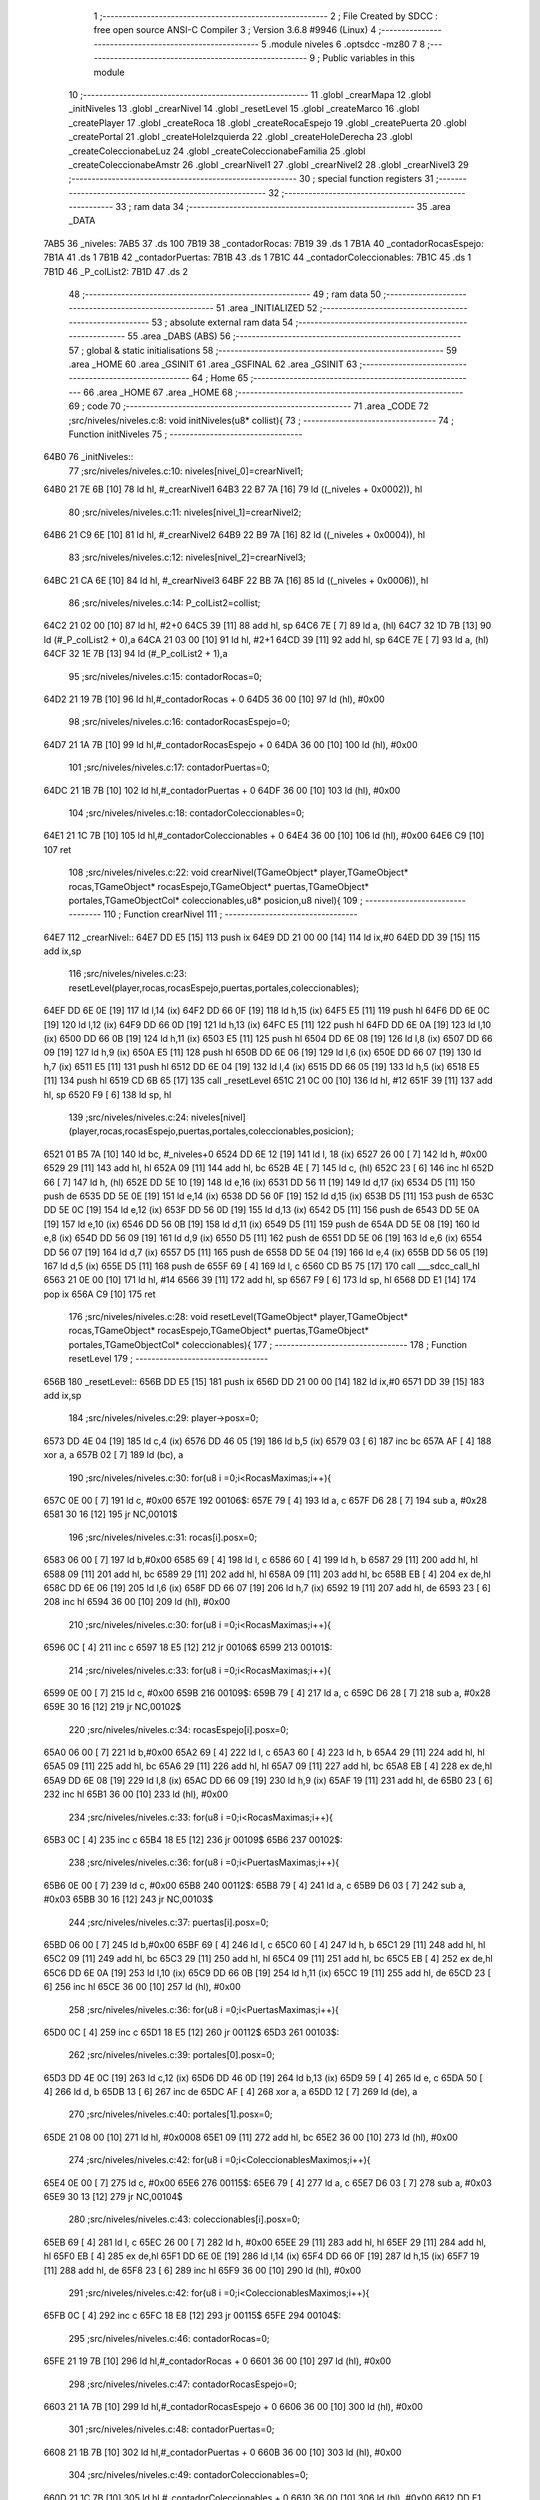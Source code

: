                               1 ;--------------------------------------------------------
                              2 ; File Created by SDCC : free open source ANSI-C Compiler
                              3 ; Version 3.6.8 #9946 (Linux)
                              4 ;--------------------------------------------------------
                              5 	.module niveles
                              6 	.optsdcc -mz80
                              7 	
                              8 ;--------------------------------------------------------
                              9 ; Public variables in this module
                             10 ;--------------------------------------------------------
                             11 	.globl _crearMapa
                             12 	.globl _initNiveles
                             13 	.globl _crearNivel
                             14 	.globl _resetLevel
                             15 	.globl _createMarco
                             16 	.globl _createPlayer
                             17 	.globl _createRoca
                             18 	.globl _createRocaEspejo
                             19 	.globl _createPuerta
                             20 	.globl _createPortal
                             21 	.globl _createHoleIzquierda
                             22 	.globl _createHoleDerecha
                             23 	.globl _createColeccionabeLuz
                             24 	.globl _createColeccionabeFamilia
                             25 	.globl _createColeccionabeAmstr
                             26 	.globl _crearNivel1
                             27 	.globl _crearNivel2
                             28 	.globl _crearNivel3
                             29 ;--------------------------------------------------------
                             30 ; special function registers
                             31 ;--------------------------------------------------------
                             32 ;--------------------------------------------------------
                             33 ; ram data
                             34 ;--------------------------------------------------------
                             35 	.area _DATA
   7AB5                      36 _niveles:
   7AB5                      37 	.ds 100
   7B19                      38 _contadorRocas:
   7B19                      39 	.ds 1
   7B1A                      40 _contadorRocasEspejo:
   7B1A                      41 	.ds 1
   7B1B                      42 _contadorPuertas:
   7B1B                      43 	.ds 1
   7B1C                      44 _contadorColeccionables:
   7B1C                      45 	.ds 1
   7B1D                      46 _P_colList2:
   7B1D                      47 	.ds 2
                             48 ;--------------------------------------------------------
                             49 ; ram data
                             50 ;--------------------------------------------------------
                             51 	.area _INITIALIZED
                             52 ;--------------------------------------------------------
                             53 ; absolute external ram data
                             54 ;--------------------------------------------------------
                             55 	.area _DABS (ABS)
                             56 ;--------------------------------------------------------
                             57 ; global & static initialisations
                             58 ;--------------------------------------------------------
                             59 	.area _HOME
                             60 	.area _GSINIT
                             61 	.area _GSFINAL
                             62 	.area _GSINIT
                             63 ;--------------------------------------------------------
                             64 ; Home
                             65 ;--------------------------------------------------------
                             66 	.area _HOME
                             67 	.area _HOME
                             68 ;--------------------------------------------------------
                             69 ; code
                             70 ;--------------------------------------------------------
                             71 	.area _CODE
                             72 ;src/niveles/niveles.c:8: void initNiveles(u8* collist){
                             73 ;	---------------------------------
                             74 ; Function initNiveles
                             75 ; ---------------------------------
   64B0                      76 _initNiveles::
                             77 ;src/niveles/niveles.c:10: niveles[nivel_0]=crearNivel1;
   64B0 21 7E 6B      [10]   78 	ld	hl, #_crearNivel1
   64B3 22 B7 7A      [16]   79 	ld	((_niveles + 0x0002)), hl
                             80 ;src/niveles/niveles.c:11: niveles[nivel_1]=crearNivel2;    
   64B6 21 C9 6E      [10]   81 	ld	hl, #_crearNivel2
   64B9 22 B9 7A      [16]   82 	ld	((_niveles + 0x0004)), hl
                             83 ;src/niveles/niveles.c:12: niveles[nivel_2]=crearNivel3;    
   64BC 21 CA 6E      [10]   84 	ld	hl, #_crearNivel3
   64BF 22 BB 7A      [16]   85 	ld	((_niveles + 0x0006)), hl
                             86 ;src/niveles/niveles.c:14: P_colList2=collist;
   64C2 21 02 00      [10]   87 	ld	hl, #2+0
   64C5 39            [11]   88 	add	hl, sp
   64C6 7E            [ 7]   89 	ld	a, (hl)
   64C7 32 1D 7B      [13]   90 	ld	(#_P_colList2 + 0),a
   64CA 21 03 00      [10]   91 	ld	hl, #2+1
   64CD 39            [11]   92 	add	hl, sp
   64CE 7E            [ 7]   93 	ld	a, (hl)
   64CF 32 1E 7B      [13]   94 	ld	(#_P_colList2 + 1),a
                             95 ;src/niveles/niveles.c:15: contadorRocas=0;
   64D2 21 19 7B      [10]   96 	ld	hl,#_contadorRocas + 0
   64D5 36 00         [10]   97 	ld	(hl), #0x00
                             98 ;src/niveles/niveles.c:16: contadorRocasEspejo=0;
   64D7 21 1A 7B      [10]   99 	ld	hl,#_contadorRocasEspejo + 0
   64DA 36 00         [10]  100 	ld	(hl), #0x00
                            101 ;src/niveles/niveles.c:17: contadorPuertas=0;
   64DC 21 1B 7B      [10]  102 	ld	hl,#_contadorPuertas + 0
   64DF 36 00         [10]  103 	ld	(hl), #0x00
                            104 ;src/niveles/niveles.c:18: contadorColeccionables=0;
   64E1 21 1C 7B      [10]  105 	ld	hl,#_contadorColeccionables + 0
   64E4 36 00         [10]  106 	ld	(hl), #0x00
   64E6 C9            [10]  107 	ret
                            108 ;src/niveles/niveles.c:22: void crearNivel(TGameObject* player,TGameObject* rocas,TGameObject* rocasEspejo,TGameObject* puertas,TGameObject* portales,TGameObjectCol* coleccionables,u8* posicion,u8 nivel){
                            109 ;	---------------------------------
                            110 ; Function crearNivel
                            111 ; ---------------------------------
   64E7                     112 _crearNivel::
   64E7 DD E5         [15]  113 	push	ix
   64E9 DD 21 00 00   [14]  114 	ld	ix,#0
   64ED DD 39         [15]  115 	add	ix,sp
                            116 ;src/niveles/niveles.c:23: resetLevel(player,rocas,rocasEspejo,puertas,portales,coleccionables);    
   64EF DD 6E 0E      [19]  117 	ld	l,14 (ix)
   64F2 DD 66 0F      [19]  118 	ld	h,15 (ix)
   64F5 E5            [11]  119 	push	hl
   64F6 DD 6E 0C      [19]  120 	ld	l,12 (ix)
   64F9 DD 66 0D      [19]  121 	ld	h,13 (ix)
   64FC E5            [11]  122 	push	hl
   64FD DD 6E 0A      [19]  123 	ld	l,10 (ix)
   6500 DD 66 0B      [19]  124 	ld	h,11 (ix)
   6503 E5            [11]  125 	push	hl
   6504 DD 6E 08      [19]  126 	ld	l,8 (ix)
   6507 DD 66 09      [19]  127 	ld	h,9 (ix)
   650A E5            [11]  128 	push	hl
   650B DD 6E 06      [19]  129 	ld	l,6 (ix)
   650E DD 66 07      [19]  130 	ld	h,7 (ix)
   6511 E5            [11]  131 	push	hl
   6512 DD 6E 04      [19]  132 	ld	l,4 (ix)
   6515 DD 66 05      [19]  133 	ld	h,5 (ix)
   6518 E5            [11]  134 	push	hl
   6519 CD 6B 65      [17]  135 	call	_resetLevel
   651C 21 0C 00      [10]  136 	ld	hl, #12
   651F 39            [11]  137 	add	hl, sp
   6520 F9            [ 6]  138 	ld	sp, hl
                            139 ;src/niveles/niveles.c:24: niveles[nivel](player,rocas,rocasEspejo,puertas,portales,coleccionables,posicion);
   6521 01 B5 7A      [10]  140 	ld	bc, #_niveles+0
   6524 DD 6E 12      [19]  141 	ld	l, 18 (ix)
   6527 26 00         [ 7]  142 	ld	h, #0x00
   6529 29            [11]  143 	add	hl, hl
   652A 09            [11]  144 	add	hl, bc
   652B 4E            [ 7]  145 	ld	c, (hl)
   652C 23            [ 6]  146 	inc	hl
   652D 66            [ 7]  147 	ld	h, (hl)
   652E DD 5E 10      [19]  148 	ld	e,16 (ix)
   6531 DD 56 11      [19]  149 	ld	d,17 (ix)
   6534 D5            [11]  150 	push	de
   6535 DD 5E 0E      [19]  151 	ld	e,14 (ix)
   6538 DD 56 0F      [19]  152 	ld	d,15 (ix)
   653B D5            [11]  153 	push	de
   653C DD 5E 0C      [19]  154 	ld	e,12 (ix)
   653F DD 56 0D      [19]  155 	ld	d,13 (ix)
   6542 D5            [11]  156 	push	de
   6543 DD 5E 0A      [19]  157 	ld	e,10 (ix)
   6546 DD 56 0B      [19]  158 	ld	d,11 (ix)
   6549 D5            [11]  159 	push	de
   654A DD 5E 08      [19]  160 	ld	e,8 (ix)
   654D DD 56 09      [19]  161 	ld	d,9 (ix)
   6550 D5            [11]  162 	push	de
   6551 DD 5E 06      [19]  163 	ld	e,6 (ix)
   6554 DD 56 07      [19]  164 	ld	d,7 (ix)
   6557 D5            [11]  165 	push	de
   6558 DD 5E 04      [19]  166 	ld	e,4 (ix)
   655B DD 56 05      [19]  167 	ld	d,5 (ix)
   655E D5            [11]  168 	push	de
   655F 69            [ 4]  169 	ld	l, c
   6560 CD B5 75      [17]  170 	call	___sdcc_call_hl
   6563 21 0E 00      [10]  171 	ld	hl, #14
   6566 39            [11]  172 	add	hl, sp
   6567 F9            [ 6]  173 	ld	sp, hl
   6568 DD E1         [14]  174 	pop	ix
   656A C9            [10]  175 	ret
                            176 ;src/niveles/niveles.c:28: void resetLevel(TGameObject* player,TGameObject* rocas,TGameObject* rocasEspejo,TGameObject* puertas,TGameObject* portales,TGameObjectCol* coleccionables){
                            177 ;	---------------------------------
                            178 ; Function resetLevel
                            179 ; ---------------------------------
   656B                     180 _resetLevel::
   656B DD E5         [15]  181 	push	ix
   656D DD 21 00 00   [14]  182 	ld	ix,#0
   6571 DD 39         [15]  183 	add	ix,sp
                            184 ;src/niveles/niveles.c:29: player->posx=0;
   6573 DD 4E 04      [19]  185 	ld	c,4 (ix)
   6576 DD 46 05      [19]  186 	ld	b,5 (ix)
   6579 03            [ 6]  187 	inc	bc
   657A AF            [ 4]  188 	xor	a, a
   657B 02            [ 7]  189 	ld	(bc), a
                            190 ;src/niveles/niveles.c:30: for(u8 i =0;i<RocasMaximas;i++){
   657C 0E 00         [ 7]  191 	ld	c, #0x00
   657E                     192 00106$:
   657E 79            [ 4]  193 	ld	a, c
   657F D6 28         [ 7]  194 	sub	a, #0x28
   6581 30 16         [12]  195 	jr	NC,00101$
                            196 ;src/niveles/niveles.c:31: rocas[i].posx=0; 
   6583 06 00         [ 7]  197 	ld	b,#0x00
   6585 69            [ 4]  198 	ld	l, c
   6586 60            [ 4]  199 	ld	h, b
   6587 29            [11]  200 	add	hl, hl
   6588 09            [11]  201 	add	hl, bc
   6589 29            [11]  202 	add	hl, hl
   658A 09            [11]  203 	add	hl, bc
   658B EB            [ 4]  204 	ex	de,hl
   658C DD 6E 06      [19]  205 	ld	l,6 (ix)
   658F DD 66 07      [19]  206 	ld	h,7 (ix)
   6592 19            [11]  207 	add	hl, de
   6593 23            [ 6]  208 	inc	hl
   6594 36 00         [10]  209 	ld	(hl), #0x00
                            210 ;src/niveles/niveles.c:30: for(u8 i =0;i<RocasMaximas;i++){
   6596 0C            [ 4]  211 	inc	c
   6597 18 E5         [12]  212 	jr	00106$
   6599                     213 00101$:
                            214 ;src/niveles/niveles.c:33: for(u8 i =0;i<RocasMaximas;i++){
   6599 0E 00         [ 7]  215 	ld	c, #0x00
   659B                     216 00109$:
   659B 79            [ 4]  217 	ld	a, c
   659C D6 28         [ 7]  218 	sub	a, #0x28
   659E 30 16         [12]  219 	jr	NC,00102$
                            220 ;src/niveles/niveles.c:34: rocasEspejo[i].posx=0; 
   65A0 06 00         [ 7]  221 	ld	b,#0x00
   65A2 69            [ 4]  222 	ld	l, c
   65A3 60            [ 4]  223 	ld	h, b
   65A4 29            [11]  224 	add	hl, hl
   65A5 09            [11]  225 	add	hl, bc
   65A6 29            [11]  226 	add	hl, hl
   65A7 09            [11]  227 	add	hl, bc
   65A8 EB            [ 4]  228 	ex	de,hl
   65A9 DD 6E 08      [19]  229 	ld	l,8 (ix)
   65AC DD 66 09      [19]  230 	ld	h,9 (ix)
   65AF 19            [11]  231 	add	hl, de
   65B0 23            [ 6]  232 	inc	hl
   65B1 36 00         [10]  233 	ld	(hl), #0x00
                            234 ;src/niveles/niveles.c:33: for(u8 i =0;i<RocasMaximas;i++){
   65B3 0C            [ 4]  235 	inc	c
   65B4 18 E5         [12]  236 	jr	00109$
   65B6                     237 00102$:
                            238 ;src/niveles/niveles.c:36: for(u8 i =0;i<PuertasMaximas;i++){
   65B6 0E 00         [ 7]  239 	ld	c, #0x00
   65B8                     240 00112$:
   65B8 79            [ 4]  241 	ld	a, c
   65B9 D6 03         [ 7]  242 	sub	a, #0x03
   65BB 30 16         [12]  243 	jr	NC,00103$
                            244 ;src/niveles/niveles.c:37: puertas[i].posx=0; 
   65BD 06 00         [ 7]  245 	ld	b,#0x00
   65BF 69            [ 4]  246 	ld	l, c
   65C0 60            [ 4]  247 	ld	h, b
   65C1 29            [11]  248 	add	hl, hl
   65C2 09            [11]  249 	add	hl, bc
   65C3 29            [11]  250 	add	hl, hl
   65C4 09            [11]  251 	add	hl, bc
   65C5 EB            [ 4]  252 	ex	de,hl
   65C6 DD 6E 0A      [19]  253 	ld	l,10 (ix)
   65C9 DD 66 0B      [19]  254 	ld	h,11 (ix)
   65CC 19            [11]  255 	add	hl, de
   65CD 23            [ 6]  256 	inc	hl
   65CE 36 00         [10]  257 	ld	(hl), #0x00
                            258 ;src/niveles/niveles.c:36: for(u8 i =0;i<PuertasMaximas;i++){
   65D0 0C            [ 4]  259 	inc	c
   65D1 18 E5         [12]  260 	jr	00112$
   65D3                     261 00103$:
                            262 ;src/niveles/niveles.c:39: portales[0].posx=0;
   65D3 DD 4E 0C      [19]  263 	ld	c,12 (ix)
   65D6 DD 46 0D      [19]  264 	ld	b,13 (ix)
   65D9 59            [ 4]  265 	ld	e, c
   65DA 50            [ 4]  266 	ld	d, b
   65DB 13            [ 6]  267 	inc	de
   65DC AF            [ 4]  268 	xor	a, a
   65DD 12            [ 7]  269 	ld	(de), a
                            270 ;src/niveles/niveles.c:40: portales[1].posx=0;
   65DE 21 08 00      [10]  271 	ld	hl, #0x0008
   65E1 09            [11]  272 	add	hl, bc
   65E2 36 00         [10]  273 	ld	(hl), #0x00
                            274 ;src/niveles/niveles.c:42: for(u8 i =0;i<ColeccionablesMaximos;i++){
   65E4 0E 00         [ 7]  275 	ld	c, #0x00
   65E6                     276 00115$:
   65E6 79            [ 4]  277 	ld	a, c
   65E7 D6 03         [ 7]  278 	sub	a, #0x03
   65E9 30 13         [12]  279 	jr	NC,00104$
                            280 ;src/niveles/niveles.c:43: coleccionables[i].posx=0; 
   65EB 69            [ 4]  281 	ld	l, c
   65EC 26 00         [ 7]  282 	ld	h, #0x00
   65EE 29            [11]  283 	add	hl, hl
   65EF 29            [11]  284 	add	hl, hl
   65F0 EB            [ 4]  285 	ex	de,hl
   65F1 DD 6E 0E      [19]  286 	ld	l,14 (ix)
   65F4 DD 66 0F      [19]  287 	ld	h,15 (ix)
   65F7 19            [11]  288 	add	hl, de
   65F8 23            [ 6]  289 	inc	hl
   65F9 36 00         [10]  290 	ld	(hl), #0x00
                            291 ;src/niveles/niveles.c:42: for(u8 i =0;i<ColeccionablesMaximos;i++){
   65FB 0C            [ 4]  292 	inc	c
   65FC 18 E8         [12]  293 	jr	00115$
   65FE                     294 00104$:
                            295 ;src/niveles/niveles.c:46: contadorRocas=0;
   65FE 21 19 7B      [10]  296 	ld	hl,#_contadorRocas + 0
   6601 36 00         [10]  297 	ld	(hl), #0x00
                            298 ;src/niveles/niveles.c:47: contadorRocasEspejo=0;
   6603 21 1A 7B      [10]  299 	ld	hl,#_contadorRocasEspejo + 0
   6606 36 00         [10]  300 	ld	(hl), #0x00
                            301 ;src/niveles/niveles.c:48: contadorPuertas=0;
   6608 21 1B 7B      [10]  302 	ld	hl,#_contadorPuertas + 0
   660B 36 00         [10]  303 	ld	(hl), #0x00
                            304 ;src/niveles/niveles.c:49: contadorColeccionables=0;
   660D 21 1C 7B      [10]  305 	ld	hl,#_contadorColeccionables + 0
   6610 36 00         [10]  306 	ld	(hl), #0x00
   6612 DD E1         [14]  307 	pop	ix
   6614 C9            [10]  308 	ret
                            309 ;src/niveles/niveles.c:52: void createMarco(u8 hay){
                            310 ;	---------------------------------
                            311 ; Function createMarco
                            312 ; ---------------------------------
   6615                     313 _createMarco::
                            314 ;src/niveles/niveles.c:53: if (hay==si){
   6615 21 02 00      [10]  315 	ld	hl, #2+0
   6618 39            [11]  316 	add	hl, sp
   6619 7E            [ 7]  317 	ld	a, (hl)
   661A B7            [ 4]  318 	or	a, a
   661B C0            [11]  319 	ret	NZ
                            320 ;src/niveles/niveles.c:54: crearMapa(0);  
   661C AF            [ 4]  321 	xor	a, a
   661D F5            [11]  322 	push	af
   661E 33            [ 6]  323 	inc	sp
   661F CD 59 62      [17]  324 	call	_crearMapa
   6622 33            [ 6]  325 	inc	sp
   6623 C9            [10]  326 	ret
                            327 ;src/niveles/niveles.c:59: void createPlayer(TGameObject* player,u8 posx, u8 posy,u8* posicion){
                            328 ;	---------------------------------
                            329 ; Function createPlayer
                            330 ; ---------------------------------
   6624                     331 _createPlayer::
                            332 ;src/niveles/niveles.c:61: *posicion=posicion_Izquieda;
   6624 21 06 00      [10]  333 	ld	hl, #6
   6627 39            [11]  334 	add	hl, sp
   6628 4E            [ 7]  335 	ld	c, (hl)
   6629 23            [ 6]  336 	inc	hl
   662A 46            [ 7]  337 	ld	b, (hl)
                            338 ;src/niveles/niveles.c:60: if(posx<9){
   662B 21 04 00      [10]  339 	ld	hl, #4+0
   662E 39            [11]  340 	add	hl, sp
   662F 7E            [ 7]  341 	ld	a, (hl)
   6630 D6 09         [ 7]  342 	sub	a, #0x09
   6632 30 04         [12]  343 	jr	NC,00102$
                            344 ;src/niveles/niveles.c:61: *posicion=posicion_Izquieda;
   6634 AF            [ 4]  345 	xor	a, a
   6635 02            [ 7]  346 	ld	(bc), a
   6636 18 03         [12]  347 	jr	00103$
   6638                     348 00102$:
                            349 ;src/niveles/niveles.c:63: *posicion=posicion_Derecha;        
   6638 3E 01         [ 7]  350 	ld	a, #0x01
   663A 02            [ 7]  351 	ld	(bc), a
   663B                     352 00103$:
                            353 ;src/niveles/niveles.c:65: player->num=-1;
   663B D1            [10]  354 	pop	de
   663C C1            [10]  355 	pop	bc
   663D C5            [11]  356 	push	bc
   663E D5            [11]  357 	push	de
   663F 3E FF         [ 7]  358 	ld	a, #0xff
   6641 02            [ 7]  359 	ld	(bc), a
                            360 ;src/niveles/niveles.c:66: player->posx=posx;
   6642 59            [ 4]  361 	ld	e, c
   6643 50            [ 4]  362 	ld	d, b
   6644 13            [ 6]  363 	inc	de
   6645 21 04 00      [10]  364 	ld	hl, #4+0
   6648 39            [11]  365 	add	hl, sp
   6649 7E            [ 7]  366 	ld	a, (hl)
   664A 12            [ 7]  367 	ld	(de), a
                            368 ;src/niveles/niveles.c:67: player->posy=posy;   
   664B 59            [ 4]  369 	ld	e, c
   664C 50            [ 4]  370 	ld	d, b
   664D 13            [ 6]  371 	inc	de
   664E 13            [ 6]  372 	inc	de
   664F 21 05 00      [10]  373 	ld	hl, #5+0
   6652 39            [11]  374 	add	hl, sp
   6653 7E            [ 7]  375 	ld	a, (hl)
   6654 12            [ 7]  376 	ld	(de), a
                            377 ;src/niveles/niveles.c:68: player->sprite=sprite_Player;
   6655 69            [ 4]  378 	ld	l, c
   6656 60            [ 4]  379 	ld	h, b
   6657 23            [ 6]  380 	inc	hl
   6658 23            [ 6]  381 	inc	hl
   6659 23            [ 6]  382 	inc	hl
   665A 36 01         [10]  383 	ld	(hl), #0x01
                            384 ;src/niveles/niveles.c:69: player->movimiento=mover_1;
   665C 21 04 00      [10]  385 	ld	hl, #0x0004
   665F 09            [11]  386 	add	hl, bc
   6660 36 01         [10]  387 	ld	(hl), #0x01
   6662 C9            [10]  388 	ret
                            389 ;src/niveles/niveles.c:71: void createRoca(TGameObject* rocas,TGameObject* rocasEspejo,u8 posx, u8 posy,u8 mivimiento,u8 sprite, u8 simetria,u8 simetrico){
                            390 ;	---------------------------------
                            391 ; Function createRoca
                            392 ; ---------------------------------
   6663                     393 _createRoca::
   6663 DD E5         [15]  394 	push	ix
   6665 DD 21 00 00   [14]  395 	ld	ix,#0
   6669 DD 39         [15]  396 	add	ix,sp
                            397 ;src/niveles/niveles.c:72: rocas[contadorRocas].num=simetria;
   666B ED 4B 19 7B   [20]  398 	ld	bc, (_contadorRocas)
   666F 06 00         [ 7]  399 	ld	b, #0x00
   6671 69            [ 4]  400 	ld	l, c
   6672 60            [ 4]  401 	ld	h, b
   6673 29            [11]  402 	add	hl, hl
   6674 09            [11]  403 	add	hl, bc
   6675 29            [11]  404 	add	hl, hl
   6676 09            [11]  405 	add	hl, bc
   6677 4D            [ 4]  406 	ld	c, l
   6678 44            [ 4]  407 	ld	b, h
   6679 DD 6E 04      [19]  408 	ld	l,4 (ix)
   667C DD 66 05      [19]  409 	ld	h,5 (ix)
   667F 09            [11]  410 	add	hl, bc
   6680 DD 7E 0C      [19]  411 	ld	a, 12 (ix)
   6683 77            [ 7]  412 	ld	(hl), a
                            413 ;src/niveles/niveles.c:73: rocas[contadorRocas].posx=posx;
   6684 ED 4B 19 7B   [20]  414 	ld	bc, (_contadorRocas)
   6688 06 00         [ 7]  415 	ld	b, #0x00
   668A 69            [ 4]  416 	ld	l, c
   668B 60            [ 4]  417 	ld	h, b
   668C 29            [11]  418 	add	hl, hl
   668D 09            [11]  419 	add	hl, bc
   668E 29            [11]  420 	add	hl, hl
   668F 09            [11]  421 	add	hl, bc
   6690 4D            [ 4]  422 	ld	c, l
   6691 44            [ 4]  423 	ld	b, h
   6692 DD 6E 04      [19]  424 	ld	l,4 (ix)
   6695 DD 66 05      [19]  425 	ld	h,5 (ix)
   6698 09            [11]  426 	add	hl, bc
   6699 23            [ 6]  427 	inc	hl
   669A DD 7E 08      [19]  428 	ld	a, 8 (ix)
   669D 77            [ 7]  429 	ld	(hl), a
                            430 ;src/niveles/niveles.c:74: rocas[contadorRocas].posy=posy;
   669E ED 4B 19 7B   [20]  431 	ld	bc, (_contadorRocas)
   66A2 06 00         [ 7]  432 	ld	b, #0x00
   66A4 69            [ 4]  433 	ld	l, c
   66A5 60            [ 4]  434 	ld	h, b
   66A6 29            [11]  435 	add	hl, hl
   66A7 09            [11]  436 	add	hl, bc
   66A8 29            [11]  437 	add	hl, hl
   66A9 09            [11]  438 	add	hl, bc
   66AA 4D            [ 4]  439 	ld	c, l
   66AB 44            [ 4]  440 	ld	b, h
   66AC DD 6E 04      [19]  441 	ld	l,4 (ix)
   66AF DD 66 05      [19]  442 	ld	h,5 (ix)
   66B2 09            [11]  443 	add	hl, bc
   66B3 23            [ 6]  444 	inc	hl
   66B4 23            [ 6]  445 	inc	hl
   66B5 DD 7E 09      [19]  446 	ld	a, 9 (ix)
   66B8 77            [ 7]  447 	ld	(hl), a
                            448 ;src/niveles/niveles.c:75: rocas[contadorRocas].sprite=sprite;
   66B9 ED 4B 19 7B   [20]  449 	ld	bc, (_contadorRocas)
   66BD 06 00         [ 7]  450 	ld	b, #0x00
   66BF 69            [ 4]  451 	ld	l, c
   66C0 60            [ 4]  452 	ld	h, b
   66C1 29            [11]  453 	add	hl, hl
   66C2 09            [11]  454 	add	hl, bc
   66C3 29            [11]  455 	add	hl, hl
   66C4 09            [11]  456 	add	hl, bc
   66C5 4D            [ 4]  457 	ld	c, l
   66C6 44            [ 4]  458 	ld	b, h
   66C7 DD 6E 04      [19]  459 	ld	l,4 (ix)
   66CA DD 66 05      [19]  460 	ld	h,5 (ix)
   66CD 09            [11]  461 	add	hl, bc
   66CE 23            [ 6]  462 	inc	hl
   66CF 23            [ 6]  463 	inc	hl
   66D0 23            [ 6]  464 	inc	hl
   66D1 DD 7E 0B      [19]  465 	ld	a, 11 (ix)
   66D4 77            [ 7]  466 	ld	(hl), a
                            467 ;src/niveles/niveles.c:76: rocas[contadorRocas].movimiento=mivimiento;
   66D5 ED 4B 19 7B   [20]  468 	ld	bc, (_contadorRocas)
   66D9 06 00         [ 7]  469 	ld	b, #0x00
   66DB 69            [ 4]  470 	ld	l, c
   66DC 60            [ 4]  471 	ld	h, b
   66DD 29            [11]  472 	add	hl, hl
   66DE 09            [11]  473 	add	hl, bc
   66DF 29            [11]  474 	add	hl, hl
   66E0 09            [11]  475 	add	hl, bc
   66E1 4D            [ 4]  476 	ld	c, l
   66E2 44            [ 4]  477 	ld	b, h
   66E3 DD 6E 04      [19]  478 	ld	l,4 (ix)
   66E6 DD 66 05      [19]  479 	ld	h,5 (ix)
   66E9 09            [11]  480 	add	hl, bc
   66EA 01 04 00      [10]  481 	ld	bc, #0x0004
   66ED 09            [11]  482 	add	hl, bc
   66EE DD 7E 0A      [19]  483 	ld	a, 10 (ix)
   66F1 77            [ 7]  484 	ld	(hl), a
                            485 ;src/niveles/niveles.c:77: contadorRocas++;
   66F2 21 19 7B      [10]  486 	ld	hl, #_contadorRocas+0
   66F5 34            [11]  487 	inc	(hl)
                            488 ;src/niveles/niveles.c:78: if(simetrico==si){
   66F6 DD 7E 0D      [19]  489 	ld	a, 13 (ix)
   66F9 B7            [ 4]  490 	or	a, a
   66FA C2 86 67      [10]  491 	jp	NZ, 00103$
                            492 ;src/niveles/niveles.c:79: rocasEspejo[contadorRocas].num=simetria;
   66FD ED 4B 19 7B   [20]  493 	ld	bc, (_contadorRocas)
   6701 06 00         [ 7]  494 	ld	b, #0x00
   6703 69            [ 4]  495 	ld	l, c
   6704 60            [ 4]  496 	ld	h, b
   6705 29            [11]  497 	add	hl, hl
   6706 09            [11]  498 	add	hl, bc
   6707 29            [11]  499 	add	hl, hl
   6708 09            [11]  500 	add	hl, bc
   6709 4D            [ 4]  501 	ld	c, l
   670A 44            [ 4]  502 	ld	b, h
   670B DD 6E 06      [19]  503 	ld	l,6 (ix)
   670E DD 66 07      [19]  504 	ld	h,7 (ix)
   6711 09            [11]  505 	add	hl, bc
   6712 DD 7E 0C      [19]  506 	ld	a, 12 (ix)
   6715 77            [ 7]  507 	ld	(hl), a
                            508 ;src/niveles/niveles.c:80: rocasEspejo[contadorRocas].posx=16-posx;
   6716 ED 4B 19 7B   [20]  509 	ld	bc, (_contadorRocas)
   671A 06 00         [ 7]  510 	ld	b, #0x00
   671C 69            [ 4]  511 	ld	l, c
   671D 60            [ 4]  512 	ld	h, b
   671E 29            [11]  513 	add	hl, hl
   671F 09            [11]  514 	add	hl, bc
   6720 29            [11]  515 	add	hl, hl
   6721 09            [11]  516 	add	hl, bc
   6722 4D            [ 4]  517 	ld	c, l
   6723 44            [ 4]  518 	ld	b, h
   6724 DD 6E 06      [19]  519 	ld	l,6 (ix)
   6727 DD 66 07      [19]  520 	ld	h,7 (ix)
   672A 09            [11]  521 	add	hl, bc
   672B 23            [ 6]  522 	inc	hl
   672C 3E 10         [ 7]  523 	ld	a, #0x10
   672E DD 96 08      [19]  524 	sub	a, 8 (ix)
   6731 77            [ 7]  525 	ld	(hl), a
                            526 ;src/niveles/niveles.c:81: rocasEspejo[contadorRocas].posy=posy;
   6732 ED 4B 19 7B   [20]  527 	ld	bc, (_contadorRocas)
   6736 06 00         [ 7]  528 	ld	b, #0x00
   6738 69            [ 4]  529 	ld	l, c
   6739 60            [ 4]  530 	ld	h, b
   673A 29            [11]  531 	add	hl, hl
   673B 09            [11]  532 	add	hl, bc
   673C 29            [11]  533 	add	hl, hl
   673D 09            [11]  534 	add	hl, bc
   673E 4D            [ 4]  535 	ld	c, l
   673F 44            [ 4]  536 	ld	b, h
   6740 DD 6E 06      [19]  537 	ld	l,6 (ix)
   6743 DD 66 07      [19]  538 	ld	h,7 (ix)
   6746 09            [11]  539 	add	hl, bc
   6747 23            [ 6]  540 	inc	hl
   6748 23            [ 6]  541 	inc	hl
   6749 DD 7E 09      [19]  542 	ld	a, 9 (ix)
   674C 77            [ 7]  543 	ld	(hl), a
                            544 ;src/niveles/niveles.c:82: rocasEspejo[contadorRocas].sprite=sprite;
   674D ED 4B 19 7B   [20]  545 	ld	bc, (_contadorRocas)
   6751 06 00         [ 7]  546 	ld	b, #0x00
   6753 69            [ 4]  547 	ld	l, c
   6754 60            [ 4]  548 	ld	h, b
   6755 29            [11]  549 	add	hl, hl
   6756 09            [11]  550 	add	hl, bc
   6757 29            [11]  551 	add	hl, hl
   6758 09            [11]  552 	add	hl, bc
   6759 4D            [ 4]  553 	ld	c, l
   675A 44            [ 4]  554 	ld	b, h
   675B DD 6E 06      [19]  555 	ld	l,6 (ix)
   675E DD 66 07      [19]  556 	ld	h,7 (ix)
   6761 09            [11]  557 	add	hl, bc
   6762 23            [ 6]  558 	inc	hl
   6763 23            [ 6]  559 	inc	hl
   6764 23            [ 6]  560 	inc	hl
   6765 DD 7E 0B      [19]  561 	ld	a, 11 (ix)
   6768 77            [ 7]  562 	ld	(hl), a
                            563 ;src/niveles/niveles.c:83: rocasEspejo[contadorRocas].movimiento=mivimiento;
   6769 ED 4B 19 7B   [20]  564 	ld	bc, (_contadorRocas)
   676D 06 00         [ 7]  565 	ld	b, #0x00
   676F 69            [ 4]  566 	ld	l, c
   6770 60            [ 4]  567 	ld	h, b
   6771 29            [11]  568 	add	hl, hl
   6772 09            [11]  569 	add	hl, bc
   6773 29            [11]  570 	add	hl, hl
   6774 09            [11]  571 	add	hl, bc
   6775 4D            [ 4]  572 	ld	c, l
   6776 44            [ 4]  573 	ld	b, h
   6777 DD 6E 06      [19]  574 	ld	l,6 (ix)
   677A DD 66 07      [19]  575 	ld	h,7 (ix)
   677D 09            [11]  576 	add	hl, bc
   677E 01 04 00      [10]  577 	ld	bc, #0x0004
   6781 09            [11]  578 	add	hl, bc
   6782 DD 7E 0A      [19]  579 	ld	a, 10 (ix)
   6785 77            [ 7]  580 	ld	(hl), a
   6786                     581 00103$:
   6786 DD E1         [14]  582 	pop	ix
   6788 C9            [10]  583 	ret
                            584 ;src/niveles/niveles.c:86: void createRocaEspejo(TGameObject* rocasEspejo,u8 posx, u8 posy,u8 mivimiento,u8 sprite, u8 simetria){
                            585 ;	---------------------------------
                            586 ; Function createRocaEspejo
                            587 ; ---------------------------------
   6789                     588 _createRocaEspejo::
   6789 DD E5         [15]  589 	push	ix
   678B DD 21 00 00   [14]  590 	ld	ix,#0
   678F DD 39         [15]  591 	add	ix,sp
                            592 ;src/niveles/niveles.c:87: rocasEspejo[contadorRocasEspejo].num=simetria;
   6791 ED 4B 1A 7B   [20]  593 	ld	bc, (_contadorRocasEspejo)
   6795 06 00         [ 7]  594 	ld	b, #0x00
   6797 69            [ 4]  595 	ld	l, c
   6798 60            [ 4]  596 	ld	h, b
   6799 29            [11]  597 	add	hl, hl
   679A 09            [11]  598 	add	hl, bc
   679B 29            [11]  599 	add	hl, hl
   679C 09            [11]  600 	add	hl, bc
   679D 4D            [ 4]  601 	ld	c, l
   679E 44            [ 4]  602 	ld	b, h
   679F DD 6E 04      [19]  603 	ld	l,4 (ix)
   67A2 DD 66 05      [19]  604 	ld	h,5 (ix)
   67A5 09            [11]  605 	add	hl, bc
   67A6 DD 7E 0A      [19]  606 	ld	a, 10 (ix)
   67A9 77            [ 7]  607 	ld	(hl), a
                            608 ;src/niveles/niveles.c:88: rocasEspejo[contadorRocasEspejo].posx=posx;
   67AA ED 4B 1A 7B   [20]  609 	ld	bc, (_contadorRocasEspejo)
   67AE 06 00         [ 7]  610 	ld	b, #0x00
   67B0 69            [ 4]  611 	ld	l, c
   67B1 60            [ 4]  612 	ld	h, b
   67B2 29            [11]  613 	add	hl, hl
   67B3 09            [11]  614 	add	hl, bc
   67B4 29            [11]  615 	add	hl, hl
   67B5 09            [11]  616 	add	hl, bc
   67B6 4D            [ 4]  617 	ld	c, l
   67B7 44            [ 4]  618 	ld	b, h
   67B8 DD 6E 04      [19]  619 	ld	l,4 (ix)
   67BB DD 66 05      [19]  620 	ld	h,5 (ix)
   67BE 09            [11]  621 	add	hl, bc
   67BF 23            [ 6]  622 	inc	hl
   67C0 DD 7E 06      [19]  623 	ld	a, 6 (ix)
   67C3 77            [ 7]  624 	ld	(hl), a
                            625 ;src/niveles/niveles.c:89: rocasEspejo[contadorRocasEspejo].posy=posy;
   67C4 ED 4B 1A 7B   [20]  626 	ld	bc, (_contadorRocasEspejo)
   67C8 06 00         [ 7]  627 	ld	b, #0x00
   67CA 69            [ 4]  628 	ld	l, c
   67CB 60            [ 4]  629 	ld	h, b
   67CC 29            [11]  630 	add	hl, hl
   67CD 09            [11]  631 	add	hl, bc
   67CE 29            [11]  632 	add	hl, hl
   67CF 09            [11]  633 	add	hl, bc
   67D0 4D            [ 4]  634 	ld	c, l
   67D1 44            [ 4]  635 	ld	b, h
   67D2 DD 6E 04      [19]  636 	ld	l,4 (ix)
   67D5 DD 66 05      [19]  637 	ld	h,5 (ix)
   67D8 09            [11]  638 	add	hl, bc
   67D9 23            [ 6]  639 	inc	hl
   67DA 23            [ 6]  640 	inc	hl
   67DB DD 7E 07      [19]  641 	ld	a, 7 (ix)
   67DE 77            [ 7]  642 	ld	(hl), a
                            643 ;src/niveles/niveles.c:90: rocasEspejo[contadorRocasEspejo].sprite=sprite;
   67DF ED 4B 1A 7B   [20]  644 	ld	bc, (_contadorRocasEspejo)
   67E3 06 00         [ 7]  645 	ld	b, #0x00
   67E5 69            [ 4]  646 	ld	l, c
   67E6 60            [ 4]  647 	ld	h, b
   67E7 29            [11]  648 	add	hl, hl
   67E8 09            [11]  649 	add	hl, bc
   67E9 29            [11]  650 	add	hl, hl
   67EA 09            [11]  651 	add	hl, bc
   67EB 4D            [ 4]  652 	ld	c, l
   67EC 44            [ 4]  653 	ld	b, h
   67ED DD 6E 04      [19]  654 	ld	l,4 (ix)
   67F0 DD 66 05      [19]  655 	ld	h,5 (ix)
   67F3 09            [11]  656 	add	hl, bc
   67F4 23            [ 6]  657 	inc	hl
   67F5 23            [ 6]  658 	inc	hl
   67F6 23            [ 6]  659 	inc	hl
   67F7 DD 7E 09      [19]  660 	ld	a, 9 (ix)
   67FA 77            [ 7]  661 	ld	(hl), a
                            662 ;src/niveles/niveles.c:91: rocasEspejo[contadorRocasEspejo].movimiento=mivimiento;
   67FB ED 4B 1A 7B   [20]  663 	ld	bc, (_contadorRocasEspejo)
   67FF 06 00         [ 7]  664 	ld	b, #0x00
   6801 69            [ 4]  665 	ld	l, c
   6802 60            [ 4]  666 	ld	h, b
   6803 29            [11]  667 	add	hl, hl
   6804 09            [11]  668 	add	hl, bc
   6805 29            [11]  669 	add	hl, hl
   6806 09            [11]  670 	add	hl, bc
   6807 4D            [ 4]  671 	ld	c, l
   6808 44            [ 4]  672 	ld	b, h
   6809 DD 6E 04      [19]  673 	ld	l,4 (ix)
   680C DD 66 05      [19]  674 	ld	h,5 (ix)
   680F 09            [11]  675 	add	hl, bc
   6810 01 04 00      [10]  676 	ld	bc, #0x0004
   6813 09            [11]  677 	add	hl, bc
   6814 DD 7E 08      [19]  678 	ld	a, 8 (ix)
   6817 77            [ 7]  679 	ld	(hl), a
                            680 ;src/niveles/niveles.c:92: contadorRocasEspejo++;
   6818 21 1A 7B      [10]  681 	ld	hl, #_contadorRocasEspejo+0
   681B 34            [11]  682 	inc	(hl)
   681C DD E1         [14]  683 	pop	ix
   681E C9            [10]  684 	ret
                            685 ;src/niveles/niveles.c:94: void createPuerta(TGameObject* puertas,u8 posx,u8 posy,u8 sprite,u8 nivel){
                            686 ;	---------------------------------
                            687 ; Function createPuerta
                            688 ; ---------------------------------
   681F                     689 _createPuerta::
   681F DD E5         [15]  690 	push	ix
   6821 DD 21 00 00   [14]  691 	ld	ix,#0
   6825 DD 39         [15]  692 	add	ix,sp
                            693 ;src/niveles/niveles.c:95: puertas[contadorPuertas].num=nivel;
   6827 ED 4B 1B 7B   [20]  694 	ld	bc, (_contadorPuertas)
   682B 06 00         [ 7]  695 	ld	b, #0x00
   682D 69            [ 4]  696 	ld	l, c
   682E 60            [ 4]  697 	ld	h, b
   682F 29            [11]  698 	add	hl, hl
   6830 09            [11]  699 	add	hl, bc
   6831 29            [11]  700 	add	hl, hl
   6832 09            [11]  701 	add	hl, bc
   6833 4D            [ 4]  702 	ld	c, l
   6834 44            [ 4]  703 	ld	b, h
   6835 DD 6E 04      [19]  704 	ld	l,4 (ix)
   6838 DD 66 05      [19]  705 	ld	h,5 (ix)
   683B 09            [11]  706 	add	hl, bc
   683C DD 7E 09      [19]  707 	ld	a, 9 (ix)
   683F 77            [ 7]  708 	ld	(hl), a
                            709 ;src/niveles/niveles.c:96: puertas[contadorPuertas].posx=posx;
   6840 ED 4B 1B 7B   [20]  710 	ld	bc, (_contadorPuertas)
   6844 06 00         [ 7]  711 	ld	b, #0x00
   6846 69            [ 4]  712 	ld	l, c
   6847 60            [ 4]  713 	ld	h, b
   6848 29            [11]  714 	add	hl, hl
   6849 09            [11]  715 	add	hl, bc
   684A 29            [11]  716 	add	hl, hl
   684B 09            [11]  717 	add	hl, bc
   684C 4D            [ 4]  718 	ld	c, l
   684D 44            [ 4]  719 	ld	b, h
   684E DD 6E 04      [19]  720 	ld	l,4 (ix)
   6851 DD 66 05      [19]  721 	ld	h,5 (ix)
   6854 09            [11]  722 	add	hl, bc
   6855 23            [ 6]  723 	inc	hl
   6856 DD 7E 06      [19]  724 	ld	a, 6 (ix)
   6859 77            [ 7]  725 	ld	(hl), a
                            726 ;src/niveles/niveles.c:97: puertas[contadorPuertas].posy=posy;
   685A ED 4B 1B 7B   [20]  727 	ld	bc, (_contadorPuertas)
   685E 06 00         [ 7]  728 	ld	b, #0x00
   6860 69            [ 4]  729 	ld	l, c
   6861 60            [ 4]  730 	ld	h, b
   6862 29            [11]  731 	add	hl, hl
   6863 09            [11]  732 	add	hl, bc
   6864 29            [11]  733 	add	hl, hl
   6865 09            [11]  734 	add	hl, bc
   6866 4D            [ 4]  735 	ld	c, l
   6867 44            [ 4]  736 	ld	b, h
   6868 DD 6E 04      [19]  737 	ld	l,4 (ix)
   686B DD 66 05      [19]  738 	ld	h,5 (ix)
   686E 09            [11]  739 	add	hl, bc
   686F 23            [ 6]  740 	inc	hl
   6870 23            [ 6]  741 	inc	hl
   6871 DD 7E 07      [19]  742 	ld	a, 7 (ix)
   6874 77            [ 7]  743 	ld	(hl), a
                            744 ;src/niveles/niveles.c:98: puertas[contadorPuertas].sprite=sprite;
   6875 ED 4B 1B 7B   [20]  745 	ld	bc, (_contadorPuertas)
   6879 06 00         [ 7]  746 	ld	b, #0x00
   687B 69            [ 4]  747 	ld	l, c
   687C 60            [ 4]  748 	ld	h, b
   687D 29            [11]  749 	add	hl, hl
   687E 09            [11]  750 	add	hl, bc
   687F 29            [11]  751 	add	hl, hl
   6880 09            [11]  752 	add	hl, bc
   6881 4D            [ 4]  753 	ld	c, l
   6882 44            [ 4]  754 	ld	b, h
   6883 DD 6E 04      [19]  755 	ld	l,4 (ix)
   6886 DD 66 05      [19]  756 	ld	h,5 (ix)
   6889 09            [11]  757 	add	hl, bc
   688A 23            [ 6]  758 	inc	hl
   688B 23            [ 6]  759 	inc	hl
   688C 23            [ 6]  760 	inc	hl
   688D DD 7E 08      [19]  761 	ld	a, 8 (ix)
   6890 77            [ 7]  762 	ld	(hl), a
                            763 ;src/niveles/niveles.c:99: contadorPuertas++;
   6891 21 1B 7B      [10]  764 	ld	hl, #_contadorPuertas+0
   6894 34            [11]  765 	inc	(hl)
   6895 DD E1         [14]  766 	pop	ix
   6897 C9            [10]  767 	ret
                            768 ;src/niveles/niveles.c:101: void createPortal(TGameObject* portal,TGameObject* roca,TGameObject* rocasEspejo,u8 hay){
                            769 ;	---------------------------------
                            770 ; Function createPortal
                            771 ; ---------------------------------
   6898                     772 _createPortal::
                            773 ;src/niveles/niveles.c:102: if(hay==si){
   6898 21 08 00      [10]  774 	ld	hl, #8+0
   689B 39            [11]  775 	add	hl, sp
   689C 7E            [ 7]  776 	ld	a, (hl)
   689D B7            [ 4]  777 	or	a, a
   689E C0            [11]  778 	ret	NZ
                            779 ;src/niveles/niveles.c:103: portal[0].posx=7;
   689F D1            [10]  780 	pop	de
   68A0 C1            [10]  781 	pop	bc
   68A1 C5            [11]  782 	push	bc
   68A2 D5            [11]  783 	push	de
   68A3 69            [ 4]  784 	ld	l, c
   68A4 60            [ 4]  785 	ld	h, b
   68A5 23            [ 6]  786 	inc	hl
   68A6 36 07         [10]  787 	ld	(hl), #0x07
                            788 ;src/niveles/niveles.c:104: portal[0].posy=4;
   68A8 69            [ 4]  789 	ld	l, c
   68A9 60            [ 4]  790 	ld	h, b
   68AA 23            [ 6]  791 	inc	hl
   68AB 23            [ 6]  792 	inc	hl
   68AC 36 04         [10]  793 	ld	(hl), #0x04
                            794 ;src/niveles/niveles.c:105: portal[0].sprite=sprite_PuertaPortal_G;
   68AE 69            [ 4]  795 	ld	l, c
   68AF 60            [ 4]  796 	ld	h, b
   68B0 23            [ 6]  797 	inc	hl
   68B1 23            [ 6]  798 	inc	hl
   68B2 23            [ 6]  799 	inc	hl
   68B3 36 10         [10]  800 	ld	(hl), #0x10
                            801 ;src/niveles/niveles.c:107: portal[1].posx=9;
   68B5 21 08 00      [10]  802 	ld	hl, #0x0008
   68B8 09            [11]  803 	add	hl, bc
   68B9 36 09         [10]  804 	ld	(hl), #0x09
                            805 ;src/niveles/niveles.c:108: portal[1].posy=4;
   68BB 21 09 00      [10]  806 	ld	hl, #0x0009
   68BE 09            [11]  807 	add	hl, bc
   68BF 36 04         [10]  808 	ld	(hl), #0x04
                            809 ;src/niveles/niveles.c:109: portal[1].sprite=sprite_PuertaPortal_B;
   68C1 21 0A 00      [10]  810 	ld	hl, #0x000a
   68C4 09            [11]  811 	add	hl, bc
   68C5 36 11         [10]  812 	ld	(hl), #0x11
                            813 ;src/niveles/niveles.c:110: createRoca(roca,rocasEspejo,8,4,sin_Movimiento,sprite_PortalMuro,1,no);
   68C7 21 01 01      [10]  814 	ld	hl, #0x0101
   68CA E5            [11]  815 	push	hl
   68CB 21 00 0F      [10]  816 	ld	hl, #0x0f00
   68CE E5            [11]  817 	push	hl
   68CF 21 08 04      [10]  818 	ld	hl, #0x0408
   68D2 E5            [11]  819 	push	hl
   68D3 21 0C 00      [10]  820 	ld	hl, #12
   68D6 39            [11]  821 	add	hl, sp
   68D7 4E            [ 7]  822 	ld	c, (hl)
   68D8 23            [ 6]  823 	inc	hl
   68D9 46            [ 7]  824 	ld	b, (hl)
   68DA C5            [11]  825 	push	bc
   68DB 21 0C 00      [10]  826 	ld	hl, #12
   68DE 39            [11]  827 	add	hl, sp
   68DF 4E            [ 7]  828 	ld	c, (hl)
   68E0 23            [ 6]  829 	inc	hl
   68E1 46            [ 7]  830 	ld	b, (hl)
   68E2 C5            [11]  831 	push	bc
   68E3 CD 63 66      [17]  832 	call	_createRoca
   68E6 21 0A 00      [10]  833 	ld	hl, #10
   68E9 39            [11]  834 	add	hl, sp
   68EA F9            [ 6]  835 	ld	sp, hl
   68EB C9            [10]  836 	ret
                            837 ;src/niveles/niveles.c:115: void createHoleIzquierda(TGameObject* rocas,u8 posx, u8 posy,u8 sprite, u8 simetria){
                            838 ;	---------------------------------
                            839 ; Function createHoleIzquierda
                            840 ; ---------------------------------
   68EC                     841 _createHoleIzquierda::
   68EC DD E5         [15]  842 	push	ix
   68EE DD 21 00 00   [14]  843 	ld	ix,#0
   68F2 DD 39         [15]  844 	add	ix,sp
                            845 ;src/niveles/niveles.c:116: rocas[contadorRocas].num=simetria;
   68F4 ED 4B 19 7B   [20]  846 	ld	bc, (_contadorRocas)
   68F8 06 00         [ 7]  847 	ld	b, #0x00
   68FA 69            [ 4]  848 	ld	l, c
   68FB 60            [ 4]  849 	ld	h, b
   68FC 29            [11]  850 	add	hl, hl
   68FD 09            [11]  851 	add	hl, bc
   68FE 29            [11]  852 	add	hl, hl
   68FF 09            [11]  853 	add	hl, bc
   6900 4D            [ 4]  854 	ld	c, l
   6901 44            [ 4]  855 	ld	b, h
   6902 DD 6E 04      [19]  856 	ld	l,4 (ix)
   6905 DD 66 05      [19]  857 	ld	h,5 (ix)
   6908 09            [11]  858 	add	hl, bc
   6909 DD 7E 09      [19]  859 	ld	a, 9 (ix)
   690C 77            [ 7]  860 	ld	(hl), a
                            861 ;src/niveles/niveles.c:117: rocas[contadorRocas].posx=posx;
   690D ED 4B 19 7B   [20]  862 	ld	bc, (_contadorRocas)
   6911 06 00         [ 7]  863 	ld	b, #0x00
   6913 69            [ 4]  864 	ld	l, c
   6914 60            [ 4]  865 	ld	h, b
   6915 29            [11]  866 	add	hl, hl
   6916 09            [11]  867 	add	hl, bc
   6917 29            [11]  868 	add	hl, hl
   6918 09            [11]  869 	add	hl, bc
   6919 4D            [ 4]  870 	ld	c, l
   691A 44            [ 4]  871 	ld	b, h
   691B DD 6E 04      [19]  872 	ld	l,4 (ix)
   691E DD 66 05      [19]  873 	ld	h,5 (ix)
   6921 09            [11]  874 	add	hl, bc
   6922 23            [ 6]  875 	inc	hl
   6923 DD 7E 06      [19]  876 	ld	a, 6 (ix)
   6926 77            [ 7]  877 	ld	(hl), a
                            878 ;src/niveles/niveles.c:118: rocas[contadorRocas].posy=posy;
   6927 ED 4B 19 7B   [20]  879 	ld	bc, (_contadorRocas)
   692B 06 00         [ 7]  880 	ld	b, #0x00
   692D 69            [ 4]  881 	ld	l, c
   692E 60            [ 4]  882 	ld	h, b
   692F 29            [11]  883 	add	hl, hl
   6930 09            [11]  884 	add	hl, bc
   6931 29            [11]  885 	add	hl, hl
   6932 09            [11]  886 	add	hl, bc
   6933 4D            [ 4]  887 	ld	c, l
   6934 44            [ 4]  888 	ld	b, h
   6935 DD 6E 04      [19]  889 	ld	l,4 (ix)
   6938 DD 66 05      [19]  890 	ld	h,5 (ix)
   693B 09            [11]  891 	add	hl, bc
   693C 23            [ 6]  892 	inc	hl
   693D 23            [ 6]  893 	inc	hl
   693E DD 7E 07      [19]  894 	ld	a, 7 (ix)
   6941 77            [ 7]  895 	ld	(hl), a
                            896 ;src/niveles/niveles.c:119: rocas[contadorRocas].sprite=sprite;
   6942 ED 4B 19 7B   [20]  897 	ld	bc, (_contadorRocas)
   6946 06 00         [ 7]  898 	ld	b, #0x00
   6948 69            [ 4]  899 	ld	l, c
   6949 60            [ 4]  900 	ld	h, b
   694A 29            [11]  901 	add	hl, hl
   694B 09            [11]  902 	add	hl, bc
   694C 29            [11]  903 	add	hl, hl
   694D 09            [11]  904 	add	hl, bc
   694E 4D            [ 4]  905 	ld	c, l
   694F 44            [ 4]  906 	ld	b, h
   6950 DD 6E 04      [19]  907 	ld	l,4 (ix)
   6953 DD 66 05      [19]  908 	ld	h,5 (ix)
   6956 09            [11]  909 	add	hl, bc
   6957 23            [ 6]  910 	inc	hl
   6958 23            [ 6]  911 	inc	hl
   6959 23            [ 6]  912 	inc	hl
   695A DD 7E 08      [19]  913 	ld	a, 8 (ix)
   695D 77            [ 7]  914 	ld	(hl), a
                            915 ;src/niveles/niveles.c:120: rocas[contadorRocas].movimiento=sin_Movimiento;
   695E ED 4B 19 7B   [20]  916 	ld	bc, (_contadorRocas)
   6962 06 00         [ 7]  917 	ld	b, #0x00
   6964 69            [ 4]  918 	ld	l, c
   6965 60            [ 4]  919 	ld	h, b
   6966 29            [11]  920 	add	hl, hl
   6967 09            [11]  921 	add	hl, bc
   6968 29            [11]  922 	add	hl, hl
   6969 09            [11]  923 	add	hl, bc
   696A 4D            [ 4]  924 	ld	c, l
   696B 44            [ 4]  925 	ld	b, h
   696C DD 6E 04      [19]  926 	ld	l,4 (ix)
   696F DD 66 05      [19]  927 	ld	h,5 (ix)
   6972 09            [11]  928 	add	hl, bc
   6973 01 04 00      [10]  929 	ld	bc, #0x0004
   6976 09            [11]  930 	add	hl, bc
   6977 36 00         [10]  931 	ld	(hl), #0x00
                            932 ;src/niveles/niveles.c:121: contadorRocas++;
   6979 21 19 7B      [10]  933 	ld	hl, #_contadorRocas+0
   697C 34            [11]  934 	inc	(hl)
   697D DD E1         [14]  935 	pop	ix
   697F C9            [10]  936 	ret
                            937 ;src/niveles/niveles.c:123: void createHoleDerecha(TGameObject* rocasEspejo,u8 posx, u8 posy,u8 sprite, u8 simetria){
                            938 ;	---------------------------------
                            939 ; Function createHoleDerecha
                            940 ; ---------------------------------
   6980                     941 _createHoleDerecha::
   6980 DD E5         [15]  942 	push	ix
   6982 DD 21 00 00   [14]  943 	ld	ix,#0
   6986 DD 39         [15]  944 	add	ix,sp
                            945 ;src/niveles/niveles.c:124: rocasEspejo[contadorRocasEspejo].num=simetria;
   6988 ED 4B 1A 7B   [20]  946 	ld	bc, (_contadorRocasEspejo)
   698C 06 00         [ 7]  947 	ld	b, #0x00
   698E 69            [ 4]  948 	ld	l, c
   698F 60            [ 4]  949 	ld	h, b
   6990 29            [11]  950 	add	hl, hl
   6991 09            [11]  951 	add	hl, bc
   6992 29            [11]  952 	add	hl, hl
   6993 09            [11]  953 	add	hl, bc
   6994 4D            [ 4]  954 	ld	c, l
   6995 44            [ 4]  955 	ld	b, h
   6996 DD 6E 04      [19]  956 	ld	l,4 (ix)
   6999 DD 66 05      [19]  957 	ld	h,5 (ix)
   699C 09            [11]  958 	add	hl, bc
   699D DD 7E 09      [19]  959 	ld	a, 9 (ix)
   69A0 77            [ 7]  960 	ld	(hl), a
                            961 ;src/niveles/niveles.c:125: rocasEspejo[contadorRocasEspejo].posx=posx;
   69A1 ED 4B 1A 7B   [20]  962 	ld	bc, (_contadorRocasEspejo)
   69A5 06 00         [ 7]  963 	ld	b, #0x00
   69A7 69            [ 4]  964 	ld	l, c
   69A8 60            [ 4]  965 	ld	h, b
   69A9 29            [11]  966 	add	hl, hl
   69AA 09            [11]  967 	add	hl, bc
   69AB 29            [11]  968 	add	hl, hl
   69AC 09            [11]  969 	add	hl, bc
   69AD 4D            [ 4]  970 	ld	c, l
   69AE 44            [ 4]  971 	ld	b, h
   69AF DD 6E 04      [19]  972 	ld	l,4 (ix)
   69B2 DD 66 05      [19]  973 	ld	h,5 (ix)
   69B5 09            [11]  974 	add	hl, bc
   69B6 23            [ 6]  975 	inc	hl
   69B7 DD 7E 06      [19]  976 	ld	a, 6 (ix)
   69BA 77            [ 7]  977 	ld	(hl), a
                            978 ;src/niveles/niveles.c:126: rocasEspejo[contadorRocasEspejo].posy=posy;
   69BB ED 4B 1A 7B   [20]  979 	ld	bc, (_contadorRocasEspejo)
   69BF 06 00         [ 7]  980 	ld	b, #0x00
   69C1 69            [ 4]  981 	ld	l, c
   69C2 60            [ 4]  982 	ld	h, b
   69C3 29            [11]  983 	add	hl, hl
   69C4 09            [11]  984 	add	hl, bc
   69C5 29            [11]  985 	add	hl, hl
   69C6 09            [11]  986 	add	hl, bc
   69C7 4D            [ 4]  987 	ld	c, l
   69C8 44            [ 4]  988 	ld	b, h
   69C9 DD 6E 04      [19]  989 	ld	l,4 (ix)
   69CC DD 66 05      [19]  990 	ld	h,5 (ix)
   69CF 09            [11]  991 	add	hl, bc
   69D0 23            [ 6]  992 	inc	hl
   69D1 23            [ 6]  993 	inc	hl
   69D2 DD 7E 07      [19]  994 	ld	a, 7 (ix)
   69D5 77            [ 7]  995 	ld	(hl), a
                            996 ;src/niveles/niveles.c:127: rocasEspejo[contadorRocasEspejo].sprite=sprite;
   69D6 ED 4B 1A 7B   [20]  997 	ld	bc, (_contadorRocasEspejo)
   69DA 06 00         [ 7]  998 	ld	b, #0x00
   69DC 69            [ 4]  999 	ld	l, c
   69DD 60            [ 4] 1000 	ld	h, b
   69DE 29            [11] 1001 	add	hl, hl
   69DF 09            [11] 1002 	add	hl, bc
   69E0 29            [11] 1003 	add	hl, hl
   69E1 09            [11] 1004 	add	hl, bc
   69E2 4D            [ 4] 1005 	ld	c, l
   69E3 44            [ 4] 1006 	ld	b, h
   69E4 DD 6E 04      [19] 1007 	ld	l,4 (ix)
   69E7 DD 66 05      [19] 1008 	ld	h,5 (ix)
   69EA 09            [11] 1009 	add	hl, bc
   69EB 23            [ 6] 1010 	inc	hl
   69EC 23            [ 6] 1011 	inc	hl
   69ED 23            [ 6] 1012 	inc	hl
   69EE DD 7E 08      [19] 1013 	ld	a, 8 (ix)
   69F1 77            [ 7] 1014 	ld	(hl), a
                           1015 ;src/niveles/niveles.c:128: rocasEspejo[contadorRocasEspejo].movimiento=sin_Movimiento;
   69F2 ED 4B 1A 7B   [20] 1016 	ld	bc, (_contadorRocasEspejo)
   69F6 06 00         [ 7] 1017 	ld	b, #0x00
   69F8 69            [ 4] 1018 	ld	l, c
   69F9 60            [ 4] 1019 	ld	h, b
   69FA 29            [11] 1020 	add	hl, hl
   69FB 09            [11] 1021 	add	hl, bc
   69FC 29            [11] 1022 	add	hl, hl
   69FD 09            [11] 1023 	add	hl, bc
   69FE 4D            [ 4] 1024 	ld	c, l
   69FF 44            [ 4] 1025 	ld	b, h
   6A00 DD 6E 04      [19] 1026 	ld	l,4 (ix)
   6A03 DD 66 05      [19] 1027 	ld	h,5 (ix)
   6A06 09            [11] 1028 	add	hl, bc
   6A07 01 04 00      [10] 1029 	ld	bc, #0x0004
   6A0A 09            [11] 1030 	add	hl, bc
   6A0B 36 00         [10] 1031 	ld	(hl), #0x00
                           1032 ;src/niveles/niveles.c:129: contadorRocasEspejo++;
   6A0D 21 1A 7B      [10] 1033 	ld	hl, #_contadorRocasEspejo+0
   6A10 34            [11] 1034 	inc	(hl)
   6A11 DD E1         [14] 1035 	pop	ix
   6A13 C9            [10] 1036 	ret
                           1037 ;src/niveles/niveles.c:131: void createColeccionabeLuz(TGameObjectCol* coleccionable,u8 posx, u8 posy,u8 id){
                           1038 ;	---------------------------------
                           1039 ; Function createColeccionabeLuz
                           1040 ; ---------------------------------
   6A14                    1041 _createColeccionabeLuz::
   6A14 DD E5         [15] 1042 	push	ix
   6A16 DD 21 00 00   [14] 1043 	ld	ix,#0
   6A1A DD 39         [15] 1044 	add	ix,sp
                           1045 ;src/niveles/niveles.c:132: if(P_colList2[id]==coleccionable_activo){
   6A1C FD 21 1D 7B   [14] 1046 	ld	iy, #_P_colList2
   6A20 FD 7E 00      [19] 1047 	ld	a, 0 (iy)
   6A23 DD 86 08      [19] 1048 	add	a, 8 (ix)
   6A26 4F            [ 4] 1049 	ld	c, a
   6A27 FD 7E 01      [19] 1050 	ld	a, 1 (iy)
   6A2A CE 00         [ 7] 1051 	adc	a, #0x00
   6A2C 47            [ 4] 1052 	ld	b, a
   6A2D 0A            [ 7] 1053 	ld	a, (bc)
   6A2E B7            [ 4] 1054 	or	a, a
   6A2F 20 58         [12] 1055 	jr	NZ,00103$
                           1056 ;src/niveles/niveles.c:133: coleccionable[contadorColeccionables].num=id;
   6A31 FD 21 1C 7B   [14] 1057 	ld	iy, #_contadorColeccionables
   6A35 FD 6E 00      [19] 1058 	ld	l, 0 (iy)
   6A38 26 00         [ 7] 1059 	ld	h, #0x00
   6A3A 29            [11] 1060 	add	hl, hl
   6A3B 29            [11] 1061 	add	hl, hl
   6A3C 4D            [ 4] 1062 	ld	c, l
   6A3D 44            [ 4] 1063 	ld	b, h
   6A3E DD 6E 04      [19] 1064 	ld	l,4 (ix)
   6A41 DD 66 05      [19] 1065 	ld	h,5 (ix)
   6A44 09            [11] 1066 	add	hl, bc
   6A45 DD 7E 08      [19] 1067 	ld	a, 8 (ix)
   6A48 77            [ 7] 1068 	ld	(hl), a
                           1069 ;src/niveles/niveles.c:134: coleccionable[contadorColeccionables].posx=posx;
   6A49 FD 6E 00      [19] 1070 	ld	l, 0 (iy)
   6A4C 26 00         [ 7] 1071 	ld	h, #0x00
   6A4E 29            [11] 1072 	add	hl, hl
   6A4F 29            [11] 1073 	add	hl, hl
   6A50 4D            [ 4] 1074 	ld	c, l
   6A51 44            [ 4] 1075 	ld	b, h
   6A52 DD 6E 04      [19] 1076 	ld	l,4 (ix)
   6A55 DD 66 05      [19] 1077 	ld	h,5 (ix)
   6A58 09            [11] 1078 	add	hl, bc
   6A59 23            [ 6] 1079 	inc	hl
   6A5A DD 7E 06      [19] 1080 	ld	a, 6 (ix)
   6A5D 77            [ 7] 1081 	ld	(hl), a
                           1082 ;src/niveles/niveles.c:135: coleccionable[contadorColeccionables].posy=posy;
   6A5E FD 6E 00      [19] 1083 	ld	l, 0 (iy)
   6A61 26 00         [ 7] 1084 	ld	h, #0x00
   6A63 29            [11] 1085 	add	hl, hl
   6A64 29            [11] 1086 	add	hl, hl
   6A65 4D            [ 4] 1087 	ld	c, l
   6A66 44            [ 4] 1088 	ld	b, h
   6A67 DD 6E 04      [19] 1089 	ld	l,4 (ix)
   6A6A DD 66 05      [19] 1090 	ld	h,5 (ix)
   6A6D 09            [11] 1091 	add	hl, bc
   6A6E 23            [ 6] 1092 	inc	hl
   6A6F 23            [ 6] 1093 	inc	hl
   6A70 DD 7E 07      [19] 1094 	ld	a, 7 (ix)
   6A73 77            [ 7] 1095 	ld	(hl), a
                           1096 ;src/niveles/niveles.c:136: coleccionable[contadorColeccionables].sprite=sprite_luz;
   6A74 FD 6E 00      [19] 1097 	ld	l, 0 (iy)
   6A77 26 00         [ 7] 1098 	ld	h, #0x00
   6A79 29            [11] 1099 	add	hl, hl
   6A7A 29            [11] 1100 	add	hl, hl
   6A7B 4D            [ 4] 1101 	ld	c, l
   6A7C 44            [ 4] 1102 	ld	b, h
   6A7D DD 6E 04      [19] 1103 	ld	l,4 (ix)
   6A80 DD 66 05      [19] 1104 	ld	h,5 (ix)
   6A83 09            [11] 1105 	add	hl, bc
   6A84 23            [ 6] 1106 	inc	hl
   6A85 23            [ 6] 1107 	inc	hl
   6A86 23            [ 6] 1108 	inc	hl
   6A87 36 15         [10] 1109 	ld	(hl), #0x15
   6A89                    1110 00103$:
   6A89 DD E1         [14] 1111 	pop	ix
   6A8B C9            [10] 1112 	ret
                           1113 ;src/niveles/niveles.c:139: void createColeccionabeFamilia(TGameObjectCol* coleccionable,u8 posx, u8 posy,u8 sprite,u8 id){
                           1114 ;	---------------------------------
                           1115 ; Function createColeccionabeFamilia
                           1116 ; ---------------------------------
   6A8C                    1117 _createColeccionabeFamilia::
   6A8C DD E5         [15] 1118 	push	ix
   6A8E DD 21 00 00   [14] 1119 	ld	ix,#0
   6A92 DD 39         [15] 1120 	add	ix,sp
                           1121 ;src/niveles/niveles.c:140: if(P_colList2[id]==coleccionable_activo){
   6A94 FD 21 1D 7B   [14] 1122 	ld	iy, #_P_colList2
   6A98 FD 7E 00      [19] 1123 	ld	a, 0 (iy)
   6A9B DD 86 09      [19] 1124 	add	a, 9 (ix)
   6A9E 4F            [ 4] 1125 	ld	c, a
   6A9F FD 7E 01      [19] 1126 	ld	a, 1 (iy)
   6AA2 CE 00         [ 7] 1127 	adc	a, #0x00
   6AA4 47            [ 4] 1128 	ld	b, a
   6AA5 0A            [ 7] 1129 	ld	a, (bc)
   6AA6 B7            [ 4] 1130 	or	a, a
   6AA7 20 5A         [12] 1131 	jr	NZ,00103$
                           1132 ;src/niveles/niveles.c:141: coleccionable[contadorColeccionables].num=id;
   6AA9 FD 21 1C 7B   [14] 1133 	ld	iy, #_contadorColeccionables
   6AAD FD 6E 00      [19] 1134 	ld	l, 0 (iy)
   6AB0 26 00         [ 7] 1135 	ld	h, #0x00
   6AB2 29            [11] 1136 	add	hl, hl
   6AB3 29            [11] 1137 	add	hl, hl
   6AB4 4D            [ 4] 1138 	ld	c, l
   6AB5 44            [ 4] 1139 	ld	b, h
   6AB6 DD 6E 04      [19] 1140 	ld	l,4 (ix)
   6AB9 DD 66 05      [19] 1141 	ld	h,5 (ix)
   6ABC 09            [11] 1142 	add	hl, bc
   6ABD DD 7E 09      [19] 1143 	ld	a, 9 (ix)
   6AC0 77            [ 7] 1144 	ld	(hl), a
                           1145 ;src/niveles/niveles.c:142: coleccionable[contadorColeccionables].posx=posx;
   6AC1 FD 6E 00      [19] 1146 	ld	l, 0 (iy)
   6AC4 26 00         [ 7] 1147 	ld	h, #0x00
   6AC6 29            [11] 1148 	add	hl, hl
   6AC7 29            [11] 1149 	add	hl, hl
   6AC8 4D            [ 4] 1150 	ld	c, l
   6AC9 44            [ 4] 1151 	ld	b, h
   6ACA DD 6E 04      [19] 1152 	ld	l,4 (ix)
   6ACD DD 66 05      [19] 1153 	ld	h,5 (ix)
   6AD0 09            [11] 1154 	add	hl, bc
   6AD1 23            [ 6] 1155 	inc	hl
   6AD2 DD 7E 06      [19] 1156 	ld	a, 6 (ix)
   6AD5 77            [ 7] 1157 	ld	(hl), a
                           1158 ;src/niveles/niveles.c:143: coleccionable[contadorColeccionables].posy=posy;
   6AD6 FD 6E 00      [19] 1159 	ld	l, 0 (iy)
   6AD9 26 00         [ 7] 1160 	ld	h, #0x00
   6ADB 29            [11] 1161 	add	hl, hl
   6ADC 29            [11] 1162 	add	hl, hl
   6ADD 4D            [ 4] 1163 	ld	c, l
   6ADE 44            [ 4] 1164 	ld	b, h
   6ADF DD 6E 04      [19] 1165 	ld	l,4 (ix)
   6AE2 DD 66 05      [19] 1166 	ld	h,5 (ix)
   6AE5 09            [11] 1167 	add	hl, bc
   6AE6 23            [ 6] 1168 	inc	hl
   6AE7 23            [ 6] 1169 	inc	hl
   6AE8 DD 7E 07      [19] 1170 	ld	a, 7 (ix)
   6AEB 77            [ 7] 1171 	ld	(hl), a
                           1172 ;src/niveles/niveles.c:144: coleccionable[contadorColeccionables].sprite=sprite;
   6AEC FD 6E 00      [19] 1173 	ld	l, 0 (iy)
   6AEF 26 00         [ 7] 1174 	ld	h, #0x00
   6AF1 29            [11] 1175 	add	hl, hl
   6AF2 29            [11] 1176 	add	hl, hl
   6AF3 4D            [ 4] 1177 	ld	c, l
   6AF4 44            [ 4] 1178 	ld	b, h
   6AF5 DD 6E 04      [19] 1179 	ld	l,4 (ix)
   6AF8 DD 66 05      [19] 1180 	ld	h,5 (ix)
   6AFB 09            [11] 1181 	add	hl, bc
   6AFC 23            [ 6] 1182 	inc	hl
   6AFD 23            [ 6] 1183 	inc	hl
   6AFE 23            [ 6] 1184 	inc	hl
   6AFF DD 7E 08      [19] 1185 	ld	a, 8 (ix)
   6B02 77            [ 7] 1186 	ld	(hl), a
   6B03                    1187 00103$:
   6B03 DD E1         [14] 1188 	pop	ix
   6B05 C9            [10] 1189 	ret
                           1190 ;src/niveles/niveles.c:147: void createColeccionabeAmstr(TGameObjectCol* coleccionable,u8 posx, u8 posy,u8 id){
                           1191 ;	---------------------------------
                           1192 ; Function createColeccionabeAmstr
                           1193 ; ---------------------------------
   6B06                    1194 _createColeccionabeAmstr::
   6B06 DD E5         [15] 1195 	push	ix
   6B08 DD 21 00 00   [14] 1196 	ld	ix,#0
   6B0C DD 39         [15] 1197 	add	ix,sp
                           1198 ;src/niveles/niveles.c:148: if(P_colList2[id]==coleccionable_activo){
   6B0E FD 21 1D 7B   [14] 1199 	ld	iy, #_P_colList2
   6B12 FD 7E 00      [19] 1200 	ld	a, 0 (iy)
   6B15 DD 86 08      [19] 1201 	add	a, 8 (ix)
   6B18 4F            [ 4] 1202 	ld	c, a
   6B19 FD 7E 01      [19] 1203 	ld	a, 1 (iy)
   6B1C CE 00         [ 7] 1204 	adc	a, #0x00
   6B1E 47            [ 4] 1205 	ld	b, a
   6B1F 0A            [ 7] 1206 	ld	a, (bc)
   6B20 B7            [ 4] 1207 	or	a, a
   6B21 20 58         [12] 1208 	jr	NZ,00103$
                           1209 ;src/niveles/niveles.c:149: coleccionable[contadorColeccionables].num=id;
   6B23 FD 21 1C 7B   [14] 1210 	ld	iy, #_contadorColeccionables
   6B27 FD 6E 00      [19] 1211 	ld	l, 0 (iy)
   6B2A 26 00         [ 7] 1212 	ld	h, #0x00
   6B2C 29            [11] 1213 	add	hl, hl
   6B2D 29            [11] 1214 	add	hl, hl
   6B2E 4D            [ 4] 1215 	ld	c, l
   6B2F 44            [ 4] 1216 	ld	b, h
   6B30 DD 6E 04      [19] 1217 	ld	l,4 (ix)
   6B33 DD 66 05      [19] 1218 	ld	h,5 (ix)
   6B36 09            [11] 1219 	add	hl, bc
   6B37 DD 7E 08      [19] 1220 	ld	a, 8 (ix)
   6B3A 77            [ 7] 1221 	ld	(hl), a
                           1222 ;src/niveles/niveles.c:150: coleccionable[contadorColeccionables].posx=posx;
   6B3B FD 6E 00      [19] 1223 	ld	l, 0 (iy)
   6B3E 26 00         [ 7] 1224 	ld	h, #0x00
   6B40 29            [11] 1225 	add	hl, hl
   6B41 29            [11] 1226 	add	hl, hl
   6B42 4D            [ 4] 1227 	ld	c, l
   6B43 44            [ 4] 1228 	ld	b, h
   6B44 DD 6E 04      [19] 1229 	ld	l,4 (ix)
   6B47 DD 66 05      [19] 1230 	ld	h,5 (ix)
   6B4A 09            [11] 1231 	add	hl, bc
   6B4B 23            [ 6] 1232 	inc	hl
   6B4C DD 7E 06      [19] 1233 	ld	a, 6 (ix)
   6B4F 77            [ 7] 1234 	ld	(hl), a
                           1235 ;src/niveles/niveles.c:151: coleccionable[contadorColeccionables].posy=posy;
   6B50 FD 6E 00      [19] 1236 	ld	l, 0 (iy)
   6B53 26 00         [ 7] 1237 	ld	h, #0x00
   6B55 29            [11] 1238 	add	hl, hl
   6B56 29            [11] 1239 	add	hl, hl
   6B57 4D            [ 4] 1240 	ld	c, l
   6B58 44            [ 4] 1241 	ld	b, h
   6B59 DD 6E 04      [19] 1242 	ld	l,4 (ix)
   6B5C DD 66 05      [19] 1243 	ld	h,5 (ix)
   6B5F 09            [11] 1244 	add	hl, bc
   6B60 23            [ 6] 1245 	inc	hl
   6B61 23            [ 6] 1246 	inc	hl
   6B62 DD 7E 07      [19] 1247 	ld	a, 7 (ix)
   6B65 77            [ 7] 1248 	ld	(hl), a
                           1249 ;src/niveles/niveles.c:152: coleccionable[contadorColeccionables].sprite=sprite_amstradTape;
   6B66 FD 6E 00      [19] 1250 	ld	l, 0 (iy)
   6B69 26 00         [ 7] 1251 	ld	h, #0x00
   6B6B 29            [11] 1252 	add	hl, hl
   6B6C 29            [11] 1253 	add	hl, hl
   6B6D 4D            [ 4] 1254 	ld	c, l
   6B6E 44            [ 4] 1255 	ld	b, h
   6B6F DD 6E 04      [19] 1256 	ld	l,4 (ix)
   6B72 DD 66 05      [19] 1257 	ld	h,5 (ix)
   6B75 09            [11] 1258 	add	hl, bc
   6B76 23            [ 6] 1259 	inc	hl
   6B77 23            [ 6] 1260 	inc	hl
   6B78 23            [ 6] 1261 	inc	hl
   6B79 36 1B         [10] 1262 	ld	(hl), #0x1b
   6B7B                    1263 00103$:
   6B7B DD E1         [14] 1264 	pop	ix
   6B7D C9            [10] 1265 	ret
                           1266 ;src/niveles/niveles.c:158: void crearNivel1(TGameObject* player,TGameObject* rocas,TGameObject* rocasEspejo,TGameObject* puertas,TGameObject* portales,TGameObjectCol* col,u8* posicion){
                           1267 ;	---------------------------------
                           1268 ; Function crearNivel1
                           1269 ; ---------------------------------
   6B7E                    1270 _crearNivel1::
   6B7E DD E5         [15] 1271 	push	ix
   6B80 DD 21 00 00   [14] 1272 	ld	ix,#0
   6B84 DD 39         [15] 1273 	add	ix,sp
                           1274 ;src/niveles/niveles.c:160: createPlayer(player,3,4,posicion);
   6B86 DD 6E 10      [19] 1275 	ld	l,16 (ix)
   6B89 DD 66 11      [19] 1276 	ld	h,17 (ix)
   6B8C E5            [11] 1277 	push	hl
   6B8D 21 03 04      [10] 1278 	ld	hl, #0x0403
   6B90 E5            [11] 1279 	push	hl
   6B91 DD 6E 04      [19] 1280 	ld	l,4 (ix)
   6B94 DD 66 05      [19] 1281 	ld	h,5 (ix)
   6B97 E5            [11] 1282 	push	hl
   6B98 CD 24 66      [17] 1283 	call	_createPlayer
   6B9B 21 06 00      [10] 1284 	ld	hl, #6
   6B9E 39            [11] 1285 	add	hl, sp
   6B9F F9            [ 6] 1286 	ld	sp, hl
                           1287 ;src/niveles/niveles.c:161: createMarco(si);
   6BA0 AF            [ 4] 1288 	xor	a, a
   6BA1 F5            [11] 1289 	push	af
   6BA2 33            [ 6] 1290 	inc	sp
   6BA3 CD 15 66      [17] 1291 	call	_createMarco
   6BA6 33            [ 6] 1292 	inc	sp
                           1293 ;src/niveles/niveles.c:162: createPortal(portales,rocas,rocasEspejo,si);
   6BA7 AF            [ 4] 1294 	xor	a, a
   6BA8 F5            [11] 1295 	push	af
   6BA9 33            [ 6] 1296 	inc	sp
   6BAA DD 6E 08      [19] 1297 	ld	l,8 (ix)
   6BAD DD 66 09      [19] 1298 	ld	h,9 (ix)
   6BB0 E5            [11] 1299 	push	hl
   6BB1 DD 6E 06      [19] 1300 	ld	l,6 (ix)
   6BB4 DD 66 07      [19] 1301 	ld	h,7 (ix)
   6BB7 E5            [11] 1302 	push	hl
   6BB8 DD 6E 0C      [19] 1303 	ld	l,12 (ix)
   6BBB DD 66 0D      [19] 1304 	ld	h,13 (ix)
   6BBE E5            [11] 1305 	push	hl
   6BBF CD 98 68      [17] 1306 	call	_createPortal
   6BC2 21 07 00      [10] 1307 	ld	hl, #7
   6BC5 39            [11] 1308 	add	hl, sp
   6BC6 F9            [ 6] 1309 	ld	sp, hl
                           1310 ;src/niveles/niveles.c:163: createPuerta(puertas,3,7,sprite_Puerta_G,nivel_0);
   6BC7 21 12 01      [10] 1311 	ld	hl, #0x0112
   6BCA E5            [11] 1312 	push	hl
   6BCB 21 03 07      [10] 1313 	ld	hl, #0x0703
   6BCE E5            [11] 1314 	push	hl
   6BCF DD 6E 0A      [19] 1315 	ld	l,10 (ix)
   6BD2 DD 66 0B      [19] 1316 	ld	h,11 (ix)
   6BD5 E5            [11] 1317 	push	hl
   6BD6 CD 1F 68      [17] 1318 	call	_createPuerta
   6BD9 21 06 00      [10] 1319 	ld	hl, #6
   6BDC 39            [11] 1320 	add	hl, sp
   6BDD F9            [ 6] 1321 	ld	sp, hl
                           1322 ;src/niveles/niveles.c:164: createPuerta(puertas,13,7,sprite_Puerta_B,nivel_0);
   6BDE 21 13 01      [10] 1323 	ld	hl, #0x0113
   6BE1 E5            [11] 1324 	push	hl
   6BE2 21 0D 07      [10] 1325 	ld	hl, #0x070d
   6BE5 E5            [11] 1326 	push	hl
   6BE6 DD 6E 0A      [19] 1327 	ld	l,10 (ix)
   6BE9 DD 66 0B      [19] 1328 	ld	h,11 (ix)
   6BEC E5            [11] 1329 	push	hl
   6BED CD 1F 68      [17] 1330 	call	_createPuerta
   6BF0 21 06 00      [10] 1331 	ld	hl, #6
   6BF3 39            [11] 1332 	add	hl, sp
   6BF4 F9            [ 6] 1333 	ld	sp, hl
                           1334 ;src/niveles/niveles.c:167: createRoca(rocas,rocasEspejo,2,4,mover_1,sprite_Rock_G,2,no);
   6BF5 21 02 01      [10] 1335 	ld	hl, #0x0102
   6BF8 E5            [11] 1336 	push	hl
   6BF9 21 01 02      [10] 1337 	ld	hl, #0x0201
   6BFC E5            [11] 1338 	push	hl
   6BFD 21 02 04      [10] 1339 	ld	hl, #0x0402
   6C00 E5            [11] 1340 	push	hl
   6C01 DD 6E 08      [19] 1341 	ld	l,8 (ix)
   6C04 DD 66 09      [19] 1342 	ld	h,9 (ix)
   6C07 E5            [11] 1343 	push	hl
   6C08 DD 6E 06      [19] 1344 	ld	l,6 (ix)
   6C0B DD 66 07      [19] 1345 	ld	h,7 (ix)
   6C0E E5            [11] 1346 	push	hl
   6C0F CD 63 66      [17] 1347 	call	_createRoca
   6C12 21 0A 00      [10] 1348 	ld	hl, #10
   6C15 39            [11] 1349 	add	hl, sp
   6C16 F9            [ 6] 1350 	ld	sp, hl
                           1351 ;src/niveles/niveles.c:168: createRocaEspejo(rocasEspejo,14,4,sin_Movimiento,sprite_Rock_nomove_B,2);
   6C17 21 04 02      [10] 1352 	ld	hl, #0x0204
   6C1A E5            [11] 1353 	push	hl
   6C1B 26 00         [ 7] 1354 	ld	h, #0x00
   6C1D E5            [11] 1355 	push	hl
   6C1E 3E 0E         [ 7] 1356 	ld	a, #0x0e
   6C20 F5            [11] 1357 	push	af
   6C21 33            [ 6] 1358 	inc	sp
   6C22 DD 6E 08      [19] 1359 	ld	l,8 (ix)
   6C25 DD 66 09      [19] 1360 	ld	h,9 (ix)
   6C28 E5            [11] 1361 	push	hl
   6C29 CD 89 67      [17] 1362 	call	_createRocaEspejo
   6C2C 21 07 00      [10] 1363 	ld	hl, #7
   6C2F 39            [11] 1364 	add	hl, sp
   6C30 F9            [ 6] 1365 	ld	sp, hl
                           1366 ;src/niveles/niveles.c:171: createColeccionabeLuz(col,15,4,0);
   6C31 21 04 00      [10] 1367 	ld	hl, #0x0004
   6C34 E5            [11] 1368 	push	hl
   6C35 3E 0F         [ 7] 1369 	ld	a, #0x0f
   6C37 F5            [11] 1370 	push	af
   6C38 33            [ 6] 1371 	inc	sp
   6C39 DD 6E 0E      [19] 1372 	ld	l,14 (ix)
   6C3C DD 66 0F      [19] 1373 	ld	h,15 (ix)
   6C3F E5            [11] 1374 	push	hl
   6C40 CD 14 6A      [17] 1375 	call	_createColeccionabeLuz
   6C43 F1            [10] 1376 	pop	af
                           1377 ;src/niveles/niveles.c:174: createRoca(rocas,rocasEspejo,1,2,sin_Movimiento,sprite_RockInmovil3_G,1,no);
   6C44 33            [ 6] 1378 	inc	sp
   6C45 21 01 01      [10] 1379 	ld	hl,#0x0101
   6C48 E3            [19] 1380 	ex	(sp),hl
   6C49 21 00 09      [10] 1381 	ld	hl, #0x0900
   6C4C E5            [11] 1382 	push	hl
   6C4D 21 01 02      [10] 1383 	ld	hl, #0x0201
   6C50 E5            [11] 1384 	push	hl
   6C51 DD 6E 08      [19] 1385 	ld	l,8 (ix)
   6C54 DD 66 09      [19] 1386 	ld	h,9 (ix)
   6C57 E5            [11] 1387 	push	hl
   6C58 DD 6E 06      [19] 1388 	ld	l,6 (ix)
   6C5B DD 66 07      [19] 1389 	ld	h,7 (ix)
   6C5E E5            [11] 1390 	push	hl
   6C5F CD 63 66      [17] 1391 	call	_createRoca
   6C62 21 0A 00      [10] 1392 	ld	hl, #10
   6C65 39            [11] 1393 	add	hl, sp
   6C66 F9            [ 6] 1394 	ld	sp, hl
                           1395 ;src/niveles/niveles.c:175: createRoca(rocas,rocasEspejo,2,2,sin_Movimiento,sprite_RockInmovil4_G,1,no);
   6C67 21 01 01      [10] 1396 	ld	hl, #0x0101
   6C6A E5            [11] 1397 	push	hl
   6C6B 21 00 0B      [10] 1398 	ld	hl, #0x0b00
   6C6E E5            [11] 1399 	push	hl
   6C6F 21 02 02      [10] 1400 	ld	hl, #0x0202
   6C72 E5            [11] 1401 	push	hl
   6C73 DD 6E 08      [19] 1402 	ld	l,8 (ix)
   6C76 DD 66 09      [19] 1403 	ld	h,9 (ix)
   6C79 E5            [11] 1404 	push	hl
   6C7A DD 6E 06      [19] 1405 	ld	l,6 (ix)
   6C7D DD 66 07      [19] 1406 	ld	h,7 (ix)
   6C80 E5            [11] 1407 	push	hl
   6C81 CD 63 66      [17] 1408 	call	_createRoca
   6C84 21 0A 00      [10] 1409 	ld	hl, #10
   6C87 39            [11] 1410 	add	hl, sp
   6C88 F9            [ 6] 1411 	ld	sp, hl
                           1412 ;src/niveles/niveles.c:176: createRoca(rocas,rocasEspejo,1,3,sin_Movimiento,sprite_RockInmovil1_G,1,no);
   6C89 21 01 01      [10] 1413 	ld	hl, #0x0101
   6C8C E5            [11] 1414 	push	hl
   6C8D 21 00 05      [10] 1415 	ld	hl, #0x0500
   6C90 E5            [11] 1416 	push	hl
   6C91 21 01 03      [10] 1417 	ld	hl, #0x0301
   6C94 E5            [11] 1418 	push	hl
   6C95 DD 6E 08      [19] 1419 	ld	l,8 (ix)
   6C98 DD 66 09      [19] 1420 	ld	h,9 (ix)
   6C9B E5            [11] 1421 	push	hl
   6C9C DD 6E 06      [19] 1422 	ld	l,6 (ix)
   6C9F DD 66 07      [19] 1423 	ld	h,7 (ix)
   6CA2 E5            [11] 1424 	push	hl
   6CA3 CD 63 66      [17] 1425 	call	_createRoca
   6CA6 21 0A 00      [10] 1426 	ld	hl, #10
   6CA9 39            [11] 1427 	add	hl, sp
   6CAA F9            [ 6] 1428 	ld	sp, hl
                           1429 ;src/niveles/niveles.c:177: createRoca(rocas,rocasEspejo,6,3,sin_Movimiento,sprite_RockInmovil1_G,1,no);
   6CAB 21 01 01      [10] 1430 	ld	hl, #0x0101
   6CAE E5            [11] 1431 	push	hl
   6CAF 21 00 05      [10] 1432 	ld	hl, #0x0500
   6CB2 E5            [11] 1433 	push	hl
   6CB3 21 06 03      [10] 1434 	ld	hl, #0x0306
   6CB6 E5            [11] 1435 	push	hl
   6CB7 DD 6E 08      [19] 1436 	ld	l,8 (ix)
   6CBA DD 66 09      [19] 1437 	ld	h,9 (ix)
   6CBD E5            [11] 1438 	push	hl
   6CBE DD 6E 06      [19] 1439 	ld	l,6 (ix)
   6CC1 DD 66 07      [19] 1440 	ld	h,7 (ix)
   6CC4 E5            [11] 1441 	push	hl
   6CC5 CD 63 66      [17] 1442 	call	_createRoca
   6CC8 21 0A 00      [10] 1443 	ld	hl, #10
   6CCB 39            [11] 1444 	add	hl, sp
   6CCC F9            [ 6] 1445 	ld	sp, hl
                           1446 ;src/niveles/niveles.c:178: createRoca(rocas,rocasEspejo,1,5,sin_Movimiento,sprite_RockInmovil1_G,1,no);
   6CCD 21 01 01      [10] 1447 	ld	hl, #0x0101
   6CD0 E5            [11] 1448 	push	hl
   6CD1 21 00 05      [10] 1449 	ld	hl, #0x0500
   6CD4 E5            [11] 1450 	push	hl
   6CD5 2E 01         [ 7] 1451 	ld	l, #0x01
   6CD7 E5            [11] 1452 	push	hl
   6CD8 DD 6E 08      [19] 1453 	ld	l,8 (ix)
   6CDB DD 66 09      [19] 1454 	ld	h,9 (ix)
   6CDE E5            [11] 1455 	push	hl
   6CDF DD 6E 06      [19] 1456 	ld	l,6 (ix)
   6CE2 DD 66 07      [19] 1457 	ld	h,7 (ix)
   6CE5 E5            [11] 1458 	push	hl
   6CE6 CD 63 66      [17] 1459 	call	_createRoca
   6CE9 21 0A 00      [10] 1460 	ld	hl, #10
   6CEC 39            [11] 1461 	add	hl, sp
   6CED F9            [ 6] 1462 	ld	sp, hl
                           1463 ;src/niveles/niveles.c:179: createRoca(rocas,rocasEspejo,6,5,sin_Movimiento,sprite_RockInmovil1_G,1,no);
   6CEE 21 01 01      [10] 1464 	ld	hl, #0x0101
   6CF1 E5            [11] 1465 	push	hl
   6CF2 21 00 05      [10] 1466 	ld	hl, #0x0500
   6CF5 E5            [11] 1467 	push	hl
   6CF6 2E 06         [ 7] 1468 	ld	l, #0x06
   6CF8 E5            [11] 1469 	push	hl
   6CF9 DD 6E 08      [19] 1470 	ld	l,8 (ix)
   6CFC DD 66 09      [19] 1471 	ld	h,9 (ix)
   6CFF E5            [11] 1472 	push	hl
   6D00 DD 6E 06      [19] 1473 	ld	l,6 (ix)
   6D03 DD 66 07      [19] 1474 	ld	h,7 (ix)
   6D06 E5            [11] 1475 	push	hl
   6D07 CD 63 66      [17] 1476 	call	_createRoca
   6D0A 21 0A 00      [10] 1477 	ld	hl, #10
   6D0D 39            [11] 1478 	add	hl, sp
   6D0E F9            [ 6] 1479 	ld	sp, hl
                           1480 ;src/niveles/niveles.c:180: createRoca(rocas,rocasEspejo,7,1,sin_Movimiento,sprite_RockInmovil2_G,1,no);
   6D0F 21 01 01      [10] 1481 	ld	hl, #0x0101
   6D12 E5            [11] 1482 	push	hl
   6D13 21 00 07      [10] 1483 	ld	hl, #0x0700
   6D16 E5            [11] 1484 	push	hl
   6D17 21 07 01      [10] 1485 	ld	hl, #0x0107
   6D1A E5            [11] 1486 	push	hl
   6D1B DD 6E 08      [19] 1487 	ld	l,8 (ix)
   6D1E DD 66 09      [19] 1488 	ld	h,9 (ix)
   6D21 E5            [11] 1489 	push	hl
   6D22 DD 6E 06      [19] 1490 	ld	l,6 (ix)
   6D25 DD 66 07      [19] 1491 	ld	h,7 (ix)
   6D28 E5            [11] 1492 	push	hl
   6D29 CD 63 66      [17] 1493 	call	_createRoca
   6D2C 21 0A 00      [10] 1494 	ld	hl, #10
   6D2F 39            [11] 1495 	add	hl, sp
   6D30 F9            [ 6] 1496 	ld	sp, hl
                           1497 ;src/niveles/niveles.c:181: createRoca(rocas,rocasEspejo,7,7,sin_Movimiento,sprite_RockInmovil2_G,1,no);
   6D31 21 01 01      [10] 1498 	ld	hl, #0x0101
   6D34 E5            [11] 1499 	push	hl
   6D35 21 00 07      [10] 1500 	ld	hl, #0x0700
   6D38 E5            [11] 1501 	push	hl
   6D39 2E 07         [ 7] 1502 	ld	l, #0x07
   6D3B E5            [11] 1503 	push	hl
   6D3C DD 6E 08      [19] 1504 	ld	l,8 (ix)
   6D3F DD 66 09      [19] 1505 	ld	h,9 (ix)
   6D42 E5            [11] 1506 	push	hl
   6D43 DD 6E 06      [19] 1507 	ld	l,6 (ix)
   6D46 DD 66 07      [19] 1508 	ld	h,7 (ix)
   6D49 E5            [11] 1509 	push	hl
   6D4A CD 63 66      [17] 1510 	call	_createRoca
   6D4D 21 0A 00      [10] 1511 	ld	hl, #10
   6D50 39            [11] 1512 	add	hl, sp
   6D51 F9            [ 6] 1513 	ld	sp, hl
                           1514 ;src/niveles/niveles.c:182: createRoca(rocas,rocasEspejo,1,4,sin_Movimiento,sprite_amstrad,1,no);
   6D52 21 01 01      [10] 1515 	ld	hl, #0x0101
   6D55 E5            [11] 1516 	push	hl
   6D56 21 00 1A      [10] 1517 	ld	hl, #0x1a00
   6D59 E5            [11] 1518 	push	hl
   6D5A 21 01 04      [10] 1519 	ld	hl, #0x0401
   6D5D E5            [11] 1520 	push	hl
   6D5E DD 6E 08      [19] 1521 	ld	l,8 (ix)
   6D61 DD 66 09      [19] 1522 	ld	h,9 (ix)
   6D64 E5            [11] 1523 	push	hl
   6D65 DD 6E 06      [19] 1524 	ld	l,6 (ix)
   6D68 DD 66 07      [19] 1525 	ld	h,7 (ix)
   6D6B E5            [11] 1526 	push	hl
   6D6C CD 63 66      [17] 1527 	call	_createRoca
   6D6F 21 0A 00      [10] 1528 	ld	hl, #10
   6D72 39            [11] 1529 	add	hl, sp
   6D73 F9            [ 6] 1530 	ld	sp, hl
                           1531 ;src/niveles/niveles.c:183: createRoca(rocas,rocasEspejo,1,1,sin_Movimiento,sprite_PrinceofPersia2_G,1,no);
   6D74 21 01 01      [10] 1532 	ld	hl, #0x0101
   6D77 E5            [11] 1533 	push	hl
   6D78 21 00 1E      [10] 1534 	ld	hl, #0x1e00
   6D7B E5            [11] 1535 	push	hl
   6D7C 21 01 01      [10] 1536 	ld	hl, #0x0101
   6D7F E5            [11] 1537 	push	hl
   6D80 DD 6E 08      [19] 1538 	ld	l,8 (ix)
   6D83 DD 66 09      [19] 1539 	ld	h,9 (ix)
   6D86 E5            [11] 1540 	push	hl
   6D87 DD 6E 06      [19] 1541 	ld	l,6 (ix)
   6D8A DD 66 07      [19] 1542 	ld	h,7 (ix)
   6D8D E5            [11] 1543 	push	hl
   6D8E CD 63 66      [17] 1544 	call	_createRoca
   6D91 21 0A 00      [10] 1545 	ld	hl, #10
   6D94 39            [11] 1546 	add	hl, sp
   6D95 F9            [ 6] 1547 	ld	sp, hl
                           1548 ;src/niveles/niveles.c:184: createRoca(rocas,rocasEspejo,2,1,sin_Movimiento,sprite_PrinceofPersia1_G,1,no);
   6D96 21 01 01      [10] 1549 	ld	hl, #0x0101
   6D99 E5            [11] 1550 	push	hl
   6D9A 21 00 1C      [10] 1551 	ld	hl, #0x1c00
   6D9D E5            [11] 1552 	push	hl
   6D9E 21 02 01      [10] 1553 	ld	hl, #0x0102
   6DA1 E5            [11] 1554 	push	hl
   6DA2 DD 6E 08      [19] 1555 	ld	l,8 (ix)
   6DA5 DD 66 09      [19] 1556 	ld	h,9 (ix)
   6DA8 E5            [11] 1557 	push	hl
   6DA9 DD 6E 06      [19] 1558 	ld	l,6 (ix)
   6DAC DD 66 07      [19] 1559 	ld	h,7 (ix)
   6DAF E5            [11] 1560 	push	hl
   6DB0 CD 63 66      [17] 1561 	call	_createRoca
   6DB3 21 0A 00      [10] 1562 	ld	hl, #10
   6DB6 39            [11] 1563 	add	hl, sp
   6DB7 F9            [ 6] 1564 	ld	sp, hl
                           1565 ;src/niveles/niveles.c:188: createRocaEspejo(rocasEspejo,14,2,sin_Movimiento,sprite_RockInmovil3_B,1);
   6DB8 21 0A 01      [10] 1566 	ld	hl, #0x010a
   6DBB E5            [11] 1567 	push	hl
   6DBC 21 02 00      [10] 1568 	ld	hl, #0x0002
   6DBF E5            [11] 1569 	push	hl
   6DC0 3E 0E         [ 7] 1570 	ld	a, #0x0e
   6DC2 F5            [11] 1571 	push	af
   6DC3 33            [ 6] 1572 	inc	sp
   6DC4 DD 6E 08      [19] 1573 	ld	l,8 (ix)
   6DC7 DD 66 09      [19] 1574 	ld	h,9 (ix)
   6DCA E5            [11] 1575 	push	hl
   6DCB CD 89 67      [17] 1576 	call	_createRocaEspejo
   6DCE 21 07 00      [10] 1577 	ld	hl, #7
   6DD1 39            [11] 1578 	add	hl, sp
   6DD2 F9            [ 6] 1579 	ld	sp, hl
                           1580 ;src/niveles/niveles.c:189: createRocaEspejo(rocasEspejo,15,2,sin_Movimiento,sprite_RockInmovil4_B,1);
   6DD3 21 0C 01      [10] 1581 	ld	hl, #0x010c
   6DD6 E5            [11] 1582 	push	hl
   6DD7 21 02 00      [10] 1583 	ld	hl, #0x0002
   6DDA E5            [11] 1584 	push	hl
   6DDB 3E 0F         [ 7] 1585 	ld	a, #0x0f
   6DDD F5            [11] 1586 	push	af
   6DDE 33            [ 6] 1587 	inc	sp
   6DDF DD 6E 08      [19] 1588 	ld	l,8 (ix)
   6DE2 DD 66 09      [19] 1589 	ld	h,9 (ix)
   6DE5 E5            [11] 1590 	push	hl
   6DE6 CD 89 67      [17] 1591 	call	_createRocaEspejo
   6DE9 21 07 00      [10] 1592 	ld	hl, #7
   6DEC 39            [11] 1593 	add	hl, sp
   6DED F9            [ 6] 1594 	ld	sp, hl
                           1595 ;src/niveles/niveles.c:190: createRocaEspejo(rocasEspejo,15,3,sin_Movimiento,sprite_RockInmovil1_B,1);
   6DEE 21 06 01      [10] 1596 	ld	hl, #0x0106
   6DF1 E5            [11] 1597 	push	hl
   6DF2 21 03 00      [10] 1598 	ld	hl, #0x0003
   6DF5 E5            [11] 1599 	push	hl
   6DF6 3E 0F         [ 7] 1600 	ld	a, #0x0f
   6DF8 F5            [11] 1601 	push	af
   6DF9 33            [ 6] 1602 	inc	sp
   6DFA DD 6E 08      [19] 1603 	ld	l,8 (ix)
   6DFD DD 66 09      [19] 1604 	ld	h,9 (ix)
   6E00 E5            [11] 1605 	push	hl
   6E01 CD 89 67      [17] 1606 	call	_createRocaEspejo
   6E04 21 07 00      [10] 1607 	ld	hl, #7
   6E07 39            [11] 1608 	add	hl, sp
   6E08 F9            [ 6] 1609 	ld	sp, hl
                           1610 ;src/niveles/niveles.c:191: createRocaEspejo(rocasEspejo,10,3,sin_Movimiento,sprite_RockInmovil1_B,1);
   6E09 21 06 01      [10] 1611 	ld	hl, #0x0106
   6E0C E5            [11] 1612 	push	hl
   6E0D 21 03 00      [10] 1613 	ld	hl, #0x0003
   6E10 E5            [11] 1614 	push	hl
   6E11 3E 0A         [ 7] 1615 	ld	a, #0x0a
   6E13 F5            [11] 1616 	push	af
   6E14 33            [ 6] 1617 	inc	sp
   6E15 DD 6E 08      [19] 1618 	ld	l,8 (ix)
   6E18 DD 66 09      [19] 1619 	ld	h,9 (ix)
   6E1B E5            [11] 1620 	push	hl
   6E1C CD 89 67      [17] 1621 	call	_createRocaEspejo
   6E1F 21 07 00      [10] 1622 	ld	hl, #7
   6E22 39            [11] 1623 	add	hl, sp
   6E23 F9            [ 6] 1624 	ld	sp, hl
                           1625 ;src/niveles/niveles.c:192: createRocaEspejo(rocasEspejo,15,5,sin_Movimiento,sprite_RockInmovil1_B,1);
   6E24 21 06 01      [10] 1626 	ld	hl, #0x0106
   6E27 E5            [11] 1627 	push	hl
   6E28 21 05 00      [10] 1628 	ld	hl, #0x0005
   6E2B E5            [11] 1629 	push	hl
   6E2C 3E 0F         [ 7] 1630 	ld	a, #0x0f
   6E2E F5            [11] 1631 	push	af
   6E2F 33            [ 6] 1632 	inc	sp
   6E30 DD 6E 08      [19] 1633 	ld	l,8 (ix)
   6E33 DD 66 09      [19] 1634 	ld	h,9 (ix)
   6E36 E5            [11] 1635 	push	hl
   6E37 CD 89 67      [17] 1636 	call	_createRocaEspejo
   6E3A 21 07 00      [10] 1637 	ld	hl, #7
   6E3D 39            [11] 1638 	add	hl, sp
   6E3E F9            [ 6] 1639 	ld	sp, hl
                           1640 ;src/niveles/niveles.c:193: createRocaEspejo(rocasEspejo,10,5,sin_Movimiento,sprite_RockInmovil1_B,1);
   6E3F 21 06 01      [10] 1641 	ld	hl, #0x0106
   6E42 E5            [11] 1642 	push	hl
   6E43 21 05 00      [10] 1643 	ld	hl, #0x0005
   6E46 E5            [11] 1644 	push	hl
   6E47 3E 0A         [ 7] 1645 	ld	a, #0x0a
   6E49 F5            [11] 1646 	push	af
   6E4A 33            [ 6] 1647 	inc	sp
   6E4B DD 6E 08      [19] 1648 	ld	l,8 (ix)
   6E4E DD 66 09      [19] 1649 	ld	h,9 (ix)
   6E51 E5            [11] 1650 	push	hl
   6E52 CD 89 67      [17] 1651 	call	_createRocaEspejo
   6E55 21 07 00      [10] 1652 	ld	hl, #7
   6E58 39            [11] 1653 	add	hl, sp
   6E59 F9            [ 6] 1654 	ld	sp, hl
                           1655 ;src/niveles/niveles.c:194: createRocaEspejo(rocasEspejo,9,1,sin_Movimiento,sprite_RockInmovil2_B,1);
   6E5A 21 08 01      [10] 1656 	ld	hl, #0x0108
   6E5D E5            [11] 1657 	push	hl
   6E5E 21 01 00      [10] 1658 	ld	hl, #0x0001
   6E61 E5            [11] 1659 	push	hl
   6E62 3E 09         [ 7] 1660 	ld	a, #0x09
   6E64 F5            [11] 1661 	push	af
   6E65 33            [ 6] 1662 	inc	sp
   6E66 DD 6E 08      [19] 1663 	ld	l,8 (ix)
   6E69 DD 66 09      [19] 1664 	ld	h,9 (ix)
   6E6C E5            [11] 1665 	push	hl
   6E6D CD 89 67      [17] 1666 	call	_createRocaEspejo
   6E70 21 07 00      [10] 1667 	ld	hl, #7
   6E73 39            [11] 1668 	add	hl, sp
   6E74 F9            [ 6] 1669 	ld	sp, hl
                           1670 ;src/niveles/niveles.c:195: createRocaEspejo(rocasEspejo,9,7,sin_Movimiento,sprite_RockInmovil2_B,1);
   6E75 21 08 01      [10] 1671 	ld	hl, #0x0108
   6E78 E5            [11] 1672 	push	hl
   6E79 21 07 00      [10] 1673 	ld	hl, #0x0007
   6E7C E5            [11] 1674 	push	hl
   6E7D 3E 09         [ 7] 1675 	ld	a, #0x09
   6E7F F5            [11] 1676 	push	af
   6E80 33            [ 6] 1677 	inc	sp
   6E81 DD 6E 08      [19] 1678 	ld	l,8 (ix)
   6E84 DD 66 09      [19] 1679 	ld	h,9 (ix)
   6E87 E5            [11] 1680 	push	hl
   6E88 CD 89 67      [17] 1681 	call	_createRocaEspejo
   6E8B 21 07 00      [10] 1682 	ld	hl, #7
   6E8E 39            [11] 1683 	add	hl, sp
   6E8F F9            [ 6] 1684 	ld	sp, hl
                           1685 ;src/niveles/niveles.c:196: createRocaEspejo(rocasEspejo,14,1,sin_Movimiento,sprite_PrinceofPersia1_B,1);
   6E90 21 1D 01      [10] 1686 	ld	hl, #0x011d
   6E93 E5            [11] 1687 	push	hl
   6E94 21 01 00      [10] 1688 	ld	hl, #0x0001
   6E97 E5            [11] 1689 	push	hl
   6E98 3E 0E         [ 7] 1690 	ld	a, #0x0e
   6E9A F5            [11] 1691 	push	af
   6E9B 33            [ 6] 1692 	inc	sp
   6E9C DD 6E 08      [19] 1693 	ld	l,8 (ix)
   6E9F DD 66 09      [19] 1694 	ld	h,9 (ix)
   6EA2 E5            [11] 1695 	push	hl
   6EA3 CD 89 67      [17] 1696 	call	_createRocaEspejo
   6EA6 21 07 00      [10] 1697 	ld	hl, #7
   6EA9 39            [11] 1698 	add	hl, sp
   6EAA F9            [ 6] 1699 	ld	sp, hl
                           1700 ;src/niveles/niveles.c:197: createRocaEspejo(rocasEspejo,15,1,sin_Movimiento,sprite_PrinceofPersia2_B,1);
   6EAB 21 1F 01      [10] 1701 	ld	hl, #0x011f
   6EAE E5            [11] 1702 	push	hl
   6EAF 21 01 00      [10] 1703 	ld	hl, #0x0001
   6EB2 E5            [11] 1704 	push	hl
   6EB3 3E 0F         [ 7] 1705 	ld	a, #0x0f
   6EB5 F5            [11] 1706 	push	af
   6EB6 33            [ 6] 1707 	inc	sp
   6EB7 DD 6E 08      [19] 1708 	ld	l,8 (ix)
   6EBA DD 66 09      [19] 1709 	ld	h,9 (ix)
   6EBD E5            [11] 1710 	push	hl
   6EBE CD 89 67      [17] 1711 	call	_createRocaEspejo
   6EC1 21 07 00      [10] 1712 	ld	hl, #7
   6EC4 39            [11] 1713 	add	hl, sp
   6EC5 F9            [ 6] 1714 	ld	sp, hl
   6EC6 DD E1         [14] 1715 	pop	ix
   6EC8 C9            [10] 1716 	ret
                           1717 ;src/niveles/niveles.c:199: void crearNivel2(TGameObject* player,TGameObject* rocas,TGameObject* rocasEspejo,TGameObject* puertas,TGameObject* portales,TGameObjectCol* col,u8* posicion){
                           1718 ;	---------------------------------
                           1719 ; Function crearNivel2
                           1720 ; ---------------------------------
   6EC9                    1721 _crearNivel2::
                           1722 ;src/niveles/niveles.c:202: }
   6EC9 C9            [10] 1723 	ret
                           1724 ;src/niveles/niveles.c:203: void crearNivel3(TGameObject* player,TGameObject* rocas,TGameObject* rocasEspejo,TGameObject* puertas,TGameObject* portales,TGameObjectCol* col,u8* posicion){
                           1725 ;	---------------------------------
                           1726 ; Function crearNivel3
                           1727 ; ---------------------------------
   6ECA                    1728 _crearNivel3::
                           1729 ;src/niveles/niveles.c:205: }
   6ECA C9            [10] 1730 	ret
                           1731 	.area _CODE
                           1732 	.area _INITIALIZER
                           1733 	.area _CABS (ABS)
